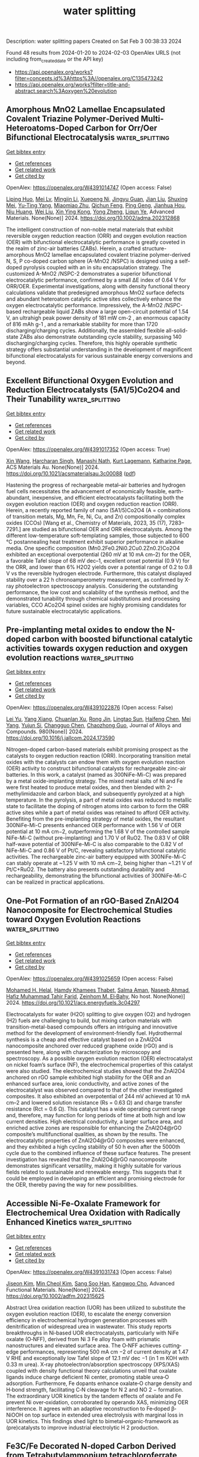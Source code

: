 #+filetags: water_splitting
#+TITLE: water splitting
Description: water splitting papers
Created on Sat Feb  3 00:38:33 2024

Found 48 results from 2024-01-20 to 2024-02-03
OpenAlex URLS (not including from_created_date or the API key)
- [[https://api.openalex.org/works?filter=concepts.id%3Ahttps%3A//openalex.org/C135473242]]
- [[https://api.openalex.org/works?filter=title-and-abstract.search%3Aoxygen%20evolution]]

** Amorphous MnO2 Lamellae Encapsulated Covalent Triazine Polymer‐Derived Multi‐Heteroatoms‐Doped Carbon for Orr/Oer Bifunctional Electrocatalysis  :water_splitting:
:PROPERTIES:
:ID: https://openalex.org/W4391014747
:TOPICS: Electrocatalysis for Energy Conversion, Aqueous Zinc-Ion Battery Technology, Electrochemical Reduction of CO2 to Fuels
:END:    
    
[[elisp:(doi-add-bibtex-entry "https://doi.org/10.1002/adma.202312868")][Get bibtex entry]] 

- [[elisp:(progn (xref--push-markers (current-buffer) (point)) (oa--referenced-works "https://openalex.org/W4391014747"))][Get references]]
- [[elisp:(progn (xref--push-markers (current-buffer) (point)) (oa--related-works "https://openalex.org/W4391014747"))][Get related work]]
- [[elisp:(progn (xref--push-markers (current-buffer) (point)) (oa--cited-by-works "https://openalex.org/W4391014747"))][Get cited by]]

OpenAlex: https://openalex.org/W4391014747 (Open access: False)
    
[[https://openalex.org/A5080719917][Liping Huo]], [[https://openalex.org/A5091573895][Mei Lv]], [[https://openalex.org/A5063869163][Mingjin Li]], [[https://openalex.org/A5020487385][Xuepeng Ni]], [[https://openalex.org/A5059733264][Jingyu Guan]], [[https://openalex.org/A5060165452][Jian Liu]], [[https://openalex.org/A5022593750][Shuxing Mei]], [[https://openalex.org/A5087133964][Yu‐Ting Yang]], [[https://openalex.org/A5023410444][Miaomiao Zhu]], [[https://openalex.org/A5020990336][Qichun Feng]], [[https://openalex.org/A5047932356][Ping Geng]], [[https://openalex.org/A5035209833][Jianhua Hou]], [[https://openalex.org/A5090524398][Niu Huang]], [[https://openalex.org/A5071037763][Wei Liu]], [[https://openalex.org/A5005904436][Xin Ying Kong]], [[https://openalex.org/A5088200752][Yong Zheng]], [[https://openalex.org/A5009243555][Liqun Ye]], Advanced Materials. None(None)] 2024. https://doi.org/10.1002/adma.202312868 
     
The intelligent construction of non-noble metal materials that exhibit reversible oxygen reduction reaction (ORR) and oxygen evolution reaction (OER) with bifunctional electrocatalytic performance is greatly coveted in the realm of zinc-air batteries (ZABs). Herein, a crafted structure-amorphous MnO2 lamellae encapsulated covalent triazine polymer-derived N, S, P co-doped carbon sphere (A-MnO2 /NSPC) is designed using a self-doped pyrolysis coupled with an in situ encapsulation strategy. The customized A-MnO2 /NSPC-2 demonstrates a superior bifunctional electrocatalytic performance, confirmed by a small ΔE index of 0.64 V for ORR/OER. Experimental investigations, along with density functional theory calculations validate that predesigned amorphous MnO2 surface defects and abundant heteroatom catalytic active sites collectively enhance the oxygen electrocatalytic performance. Impressively, the A-MnO2 /NSPC-based rechargeable liquid ZABs show a large open-circuit potential of 1.54 V, an ultrahigh peak power density of 181 mW cm-2 , an enormous capacity of 816 mAh g-1 , and a remarkable stability for more than 1720 discharging/charging cycles. Additionally, the assembled flexible all-solid-state ZABs also demonstrate outstanding cycle stability, surpassing 140 discharging/charging cycles. Therefore, this highly operable synthetic strategy offers substantial understanding in the development of magnificent bifunctional electrocatalysts for various sustainable energy conversions and beyond.    

    

** Excellent Bifunctional Oxygen Evolution and Reduction Electrocatalysts (5A1/5)Co2O4 and Their Tunability  :water_splitting:
:PROPERTIES:
:ID: https://openalex.org/W4391017352
:TOPICS: Electrocatalysis for Energy Conversion, Aqueous Zinc-Ion Battery Technology, Electrochemical Detection of Heavy Metal Ions
:END:    
    
[[elisp:(doi-add-bibtex-entry "https://doi.org/10.1021/acsmaterialsau.3c00088")][Get bibtex entry]] 

- [[elisp:(progn (xref--push-markers (current-buffer) (point)) (oa--referenced-works "https://openalex.org/W4391017352"))][Get references]]
- [[elisp:(progn (xref--push-markers (current-buffer) (point)) (oa--related-works "https://openalex.org/W4391017352"))][Get related work]]
- [[elisp:(progn (xref--push-markers (current-buffer) (point)) (oa--cited-by-works "https://openalex.org/W4391017352"))][Get cited by]]

OpenAlex: https://openalex.org/W4391017352 (Open access: True)
    
[[https://openalex.org/A5035370911][Xin Wang]], [[https://openalex.org/A5071503860][Harcharan Singh]], [[https://openalex.org/A5071642497][Manashi Nath]], [[https://openalex.org/A5093744834][Kurt Lagemann]], [[https://openalex.org/A5037999285][Katharine Page]], ACS Materials Au. None(None)] 2024. https://doi.org/10.1021/acsmaterialsau.3c00088  ([[https://pubs.acs.org/doi/pdf/10.1021/acsmaterialsau.3c00088][pdf]])
     
Hastening the progress of rechargeable metal–air batteries and hydrogen fuel cells necessitates the advancement of economically feasible, earth-abundant, inexpensive, and efficient electrocatalysts facilitating both the oxygen evolution reaction (OER) and oxygen reduction reaction (ORR). Herein, a recently reported family of nano (5A1/5)Co2O4 (A = combinations of transition metals, Mg, Mn, Fe, Ni, Cu, and Zn) compositionally complex oxides (CCOs) [Wang et al., Chemistry of Materials, 2023, 35 (17), 7283–7291.] are studied as bifunctional OER and ORR electrocatalysts. Among the different low-temperature soft-templating samples, those subjected to 600 °C postannealing heat treatment exhibit superior performance in alkaline media. One specific composition (Mn0.2Fe0.2Ni0.2Cu0.2Zn0.2)Co2O4 exhibited an exceptional overpotential (260 mV at 10 mA cm–2) for the OER, a favorable Tafel slope of 68 mV dec–1, excellent onset potential (0.9 V) for the ORR, and lower than 6% H2O2 yields over a potential range of 0.2 to 0.8 V vs the reversible hydrogen electrode. Furthermore, this catalyst displayed stability over a 22 h chronoamperometry measurement, as confirmed by X-ray photoelectron spectroscopy analysis. Considering the outstanding performance, the low cost and scalability of the synthesis method, and the demonstrated tunability through chemical substitutions and processing variables, CCO ACo2O4 spinel oxides are highly promising candidates for future sustainable electrocatalytic applications.    

    

** Pre-implanting metal oxides to endow the N-doped carbon with boosted bifunctional catalytic activities towards oxygen reduction and oxygen evolution reactions  :water_splitting:
:PROPERTIES:
:ID: https://openalex.org/W4391022876
:TOPICS: Electrocatalysis for Energy Conversion, Fuel Cell Membrane Technology, Electrochemical Detection of Heavy Metal Ions
:END:    
    
[[elisp:(doi-add-bibtex-entry "https://doi.org/10.1016/j.jallcom.2024.173590")][Get bibtex entry]] 

- [[elisp:(progn (xref--push-markers (current-buffer) (point)) (oa--referenced-works "https://openalex.org/W4391022876"))][Get references]]
- [[elisp:(progn (xref--push-markers (current-buffer) (point)) (oa--related-works "https://openalex.org/W4391022876"))][Get related work]]
- [[elisp:(progn (xref--push-markers (current-buffer) (point)) (oa--cited-by-works "https://openalex.org/W4391022876"))][Get cited by]]

OpenAlex: https://openalex.org/W4391022876 (Open access: False)
    
[[https://openalex.org/A5082944340][Lei Yu]], [[https://openalex.org/A5039420617][Yang Xiang]], [[https://openalex.org/A5081064590][Chuanlan Xu]], [[https://openalex.org/A5011802849][Rong Jin]], [[https://openalex.org/A5057116148][Lingtao Sun]], [[https://openalex.org/A5086992948][Haifeng Chen]], [[https://openalex.org/A5069984955][Mei Yang]], [[https://openalex.org/A5073410815][Yujun Si]], [[https://openalex.org/A5057741794][Changguo Chen]], [[https://openalex.org/A5020870418][Chaozhong Guo]], Journal of Alloys and Compounds. 980(None)] 2024. https://doi.org/10.1016/j.jallcom.2024.173590 
     
Nitrogen-doped carbon-based materials exhibit promising prospect as the catalysts to oxygen reduction reaction (ORR). Incorporating transition metal oxides with the catalysts can endow them with oxygen evolution reaction (OER) activity to construct bifunctional catalysts for rechargeable zinc-air batteries. In this work, a catalyst (named as 300NiFe-Mi-C) was prepared by a metal oxide-implanting strategy. The mixed metal salts of Ni and Fe were first heated to produce metal oxides, and then blended with 2-methylimidazole and carbon black, and subsequently pyrolyzed at a high temperature. In the pyrolysis, a part of metal oxides was reduced to metallic state to facilitate the doping of nitrogen atoms into carbon to form the ORR active sites while a part of metal oxides was retained to afford OER activity. Benefiting from the pre-implanting strategy of metal oxides, the resultant 300NiFe-Mi-C presents enhanced OER performance with 1.56 V of OER potential at 10 mA cm−2, outperforming the 1.68 V of the controlled sample NiFe-Mi-C (without pre-implanting) and 1.70 V of RuO2. The 0.83 V of ORR half-wave potential of 300NiFe-Mi-C is also comparable to the 0.82 V of NiFe-Mi-C and 0.86 V of Pt/C, revealing satisfactory bifunctional catalytic activities. The rechargeable zinc-air battery equipped with 300NiFe-Mi-C can stably operate at ~1.25 V with 10 mA cm−2, being higher than ~1.21 V of Pt/C+RuO2. The battery also presents outstanding durability and rechargeability, demonstrating the bifunctional activities of 300NiFe-Mi-C can be realized in practical applications.    

    

** One-Pot Formation of an rGO-Based ZnAl2O4 Nanocomposite for Electrochemical Studies toward Oxygen Evolution Reactions  :water_splitting:
:PROPERTIES:
:ID: https://openalex.org/W4391025659
:TOPICS: Electrocatalysis for Energy Conversion, Aqueous Zinc-Ion Battery Technology, Fuel Cell Membrane Technology
:END:    
    
[[elisp:(doi-add-bibtex-entry "https://doi.org/10.1021/acs.energyfuels.3c04297")][Get bibtex entry]] 

- [[elisp:(progn (xref--push-markers (current-buffer) (point)) (oa--referenced-works "https://openalex.org/W4391025659"))][Get references]]
- [[elisp:(progn (xref--push-markers (current-buffer) (point)) (oa--related-works "https://openalex.org/W4391025659"))][Get related work]]
- [[elisp:(progn (xref--push-markers (current-buffer) (point)) (oa--cited-by-works "https://openalex.org/W4391025659"))][Get cited by]]

OpenAlex: https://openalex.org/W4391025659 (Open access: False)
    
[[https://openalex.org/A5002469930][Mohamed H. Helal]], [[https://openalex.org/A5084459974][Hamdy Khamees Thabet]], [[https://openalex.org/A5083753418][Salma Aman]], [[https://openalex.org/A5048764625][Naseeb Ahmad]], [[https://openalex.org/A5001974005][Hafiz Muhammad Tahir Farid]], [[https://openalex.org/A5029616052][Zeinhom M. El‐Bahy]], No host. None(None)] 2024. https://doi.org/10.1021/acs.energyfuels.3c04297 
     
Electrocatalysts for water (H2O) splitting to give oxygen (O2) and hydrogen (H2) fuels are challenging to build, but mixing carbon materials with transition-metal-based compounds offers an intriguing and innovative method for the development of environment-friendly fuel. Hydrothermal synthesis is a cheap and effective catalyst based on a ZnAl2O4 nanocomposite anchored over reduced graphene oxide (rGO) and is presented here, along with characterization by microscopy and spectroscopy. As a possible oxygen evolution reaction (OER) electrocatalyst on nickel foam’s surface (NF), the electrochemical properties of this catalyst were also studied. The electrochemical studies showed that the ZnAl2O4 anchored on rGO sample exhibited high stability for the OER and an enhanced surface area, ionic conductivity, and active zones of the electrocatalyst was observed compared to that of the other investigated composites. It also exhibited an overpotential of 244 mV achieved at 10 mA cm–2 and lowered solution resistance (Rs = 0.63 Ω) and charge transfer resistance (Rct = 0.6 Ω). This catalyst has a wide operating current range and, therefore, may function for long periods of time at both high and low current densities. High electrical conductivity, a larger surface area, and enriched active zones are responsible for enhancing the ZnAl2O4@rGO composite’s multifunctional qualities, as shown by the results. The electrocatalytic properties of ZnAl2O4@rGO composites were enhanced, and they exhibited a high cycling stability of 50 h even after the 5000th cycle due to the combined influence of these surface features. The present investigation has revealed that the ZnAl2O4@rGO nanocomposite demonstrates significant versatility, making it highly suitable for various fields related to sustainable and renewable energy. This suggests that it could be employed in developing an efficient and promising electrode for the OER, thereby paving the way for new possibilities.    

    

** Accessible Ni‐Fe‐Oxalate Framework for Electrochemical Urea Oxidation with Radically Enhanced Kinetics  :water_splitting:
:PROPERTIES:
:ID: https://openalex.org/W4391031743
:TOPICS: Electrocatalysis for Energy Conversion, Aqueous Zinc-Ion Battery Technology, Photocatalytic Materials for Solar Energy Conversion
:END:    
    
[[elisp:(doi-add-bibtex-entry "https://doi.org/10.1002/adfm.202315625")][Get bibtex entry]] 

- [[elisp:(progn (xref--push-markers (current-buffer) (point)) (oa--referenced-works "https://openalex.org/W4391031743"))][Get references]]
- [[elisp:(progn (xref--push-markers (current-buffer) (point)) (oa--related-works "https://openalex.org/W4391031743"))][Get related work]]
- [[elisp:(progn (xref--push-markers (current-buffer) (point)) (oa--cited-by-works "https://openalex.org/W4391031743"))][Get cited by]]

OpenAlex: https://openalex.org/W4391031743 (Open access: False)
    
[[https://openalex.org/A5072751301][Jiseon Kim]], [[https://openalex.org/A5028095065][Min Cheol Kim]], [[https://openalex.org/A5067470445][Sang Soo Han]], [[https://openalex.org/A5033596181][Kangwoo Cho]], Advanced Functional Materials. None(None)] 2024. https://doi.org/10.1002/adfm.202315625 
     
Abstract Urea oxidation reaction (UOR) has been utilized to substitute the oxygen evolution reaction (OER), to escalate the energy conversion efficiency in electrochemical hydrogen generation processes with denitrification of widespread urea in wastewater. This study reports breakthroughs in Ni‐based UOR electrocatalysts, particularly with NiFe oxalate (O‐NFF), derived from Ni 3 Fe alloy foam with prismatic nanostructures and elevated surface area. The O‐NFF achieves cutting‐edge performances, representing 500 mA cm −2 of current density at 1.47 V RHE and exceptionally low Tafel slope of 12.1 mV dec −1 (in 1 m KOH with 0.33 m urea). X‐ray photoelectron/absorption spectroscopy (XPS/XAS) coupled with density functional theory calculations unveil that oxalate ligands induce charge deficient Ni center, promoting stable urea‐O adsorption. Furthermore, Fe dopants enhance oxalate‐O charge density and H‐bond strength, facilitating C‐N cleavage for N 2 and NO 2 − formation. The extraordinary UOR kinetics by the tandem effects of oxalate and Fe prevent Ni over‐oxidation, corroborated by operando XAS, minimizing OER interference. It agrees with an adaptive reconstruction to Fe‐doped β‐NiOOH on top surface in extended urea electrolysis with marginal loss in UOR kinetics. This findings shed light to bimetal‐organic‐framework as (pre)catalysts to improve industrial electrolytic H 2 production.    

    

** Fe3C/Fe Decorated N‐doped Carbon Derived from Tetrabutylammonium tetrachloroferrate Complex as Bifunctional Electrocatalysts for ORR, OER and Zn‐Air Batteries in Alkaline Medium  :water_splitting:
:PROPERTIES:
:ID: https://openalex.org/W4391035614
:TOPICS: Electrocatalysis for Energy Conversion, Fuel Cell Membrane Technology, Aqueous Zinc-Ion Battery Technology
:END:    
    
[[elisp:(doi-add-bibtex-entry "https://doi.org/10.1002/asia.202300933")][Get bibtex entry]] 

- [[elisp:(progn (xref--push-markers (current-buffer) (point)) (oa--referenced-works "https://openalex.org/W4391035614"))][Get references]]
- [[elisp:(progn (xref--push-markers (current-buffer) (point)) (oa--related-works "https://openalex.org/W4391035614"))][Get related work]]
- [[elisp:(progn (xref--push-markers (current-buffer) (point)) (oa--cited-by-works "https://openalex.org/W4391035614"))][Get cited by]]

OpenAlex: https://openalex.org/W4391035614 (Open access: False)
    
[[https://openalex.org/A5043561901][Debojit Ghosh]], [[https://openalex.org/A5072583471][Rumeli Banerjee]], [[https://openalex.org/A5047017381][Samanka Narayan Bhaduri]], [[https://openalex.org/A5073089043][Rupak Chatterjee]], [[https://openalex.org/A5007872973][Abhisek Brata Ghosh]], [[https://openalex.org/A5064559604][Samarpita Das]], [[https://openalex.org/A5092784947][Indrani Pramanick]], [[https://openalex.org/A5043502752][Asim Bhaumik]], [[https://openalex.org/A5076909165][Papu Biswas]], No host. None(None)] 2024. https://doi.org/10.1002/asia.202300933 
     
The emergence of non-precious metal-based robust and economic bifunctional oxygen electrocatalysts for both oxygen reduction reaction (ORR) and oxygen evolution reaction (OER) is crucial for the rational design of commercial rechargeable Zn-air batteries (RZAB) with safe energy conversion and storage systems. Herein, a facile strategy to fabricate a cost-efficient, bifunctional oxygen electrocatalyst Fe3C/Fe decorated N doped carbon (FeC-700) with a unique structure has been developed by carbonization of a single source precursor, tetrabutylammonium tetrachloroferrate(III) complex. The ORR and OER activity revealed excellent performance (ΔE = 0.77 V) of the FeC-700 electrocatalyst, comparable to commercial Pt/C and RuO2, respectively. The designed temperature-tuneable structure provided sufficiently accessible active sites for the continuous passage of electrons by shortening the mass transfer pathway, leading to extremely durable electrocatalysts with high ECSA and amazing charge transfer performance. Remarkably, the assembled Zn-air batteries with the FeC-700 catalyst as the bifunctional air electrode delivers gratifying charging-discharging ability with an impressive power density of 134 mW cm-2 with a long lifespan, demonstrating prodigious possibilities for practical application.    

    

** Pulse electrodeposition synthesis of Ti/PbO2-IrO2 nano-composite electrode to restrict the OER in the zinc electrowinning  :water_splitting:
:PROPERTIES:
:ID: https://openalex.org/W4391035928
:TOPICS: Electrocatalysis for Energy Conversion, Aqueous Zinc-Ion Battery Technology, Conducting Polymer Research
:END:    
    
[[elisp:(doi-add-bibtex-entry "https://doi.org/10.1016/j.jece.2024.111985")][Get bibtex entry]] 

- [[elisp:(progn (xref--push-markers (current-buffer) (point)) (oa--referenced-works "https://openalex.org/W4391035928"))][Get references]]
- [[elisp:(progn (xref--push-markers (current-buffer) (point)) (oa--related-works "https://openalex.org/W4391035928"))][Get related work]]
- [[elisp:(progn (xref--push-markers (current-buffer) (point)) (oa--cited-by-works "https://openalex.org/W4391035928"))][Get cited by]]

OpenAlex: https://openalex.org/W4391035928 (Open access: False)
    
[[https://openalex.org/A5037806350][Fateme Hakimi]], [[https://openalex.org/A5063550410][Masoumeh Ghalkhani]], [[https://openalex.org/A5035000524][Fereshteh Rashchi]], [[https://openalex.org/A5017505164][Abolghasem Dolati]], Journal of Environmental Chemical Engineering. 12(2)] 2024. https://doi.org/10.1016/j.jece.2024.111985 
     
Pulsed and constant direct current electrodepositions were applied to synthesize PbO2-IrO2 nano-composites on Ti substrate. By compositing PbO2 with nano-sized IrO2 particles, a suitable anode was prepared for zinc electrowinning that decreases the electrocatalytic activity for oxygen evolution reaction overpotential (OER) while increasing the electrochemical active surface area and the electrocatalytic activity for OER. To provide PbO2-IrO2 nano-composites on Ti substrate with Sb2O3 interlayer, current density, temperature, and time of anodization are optimized using the one-at-the-time method. The optimal condition for the anode involves a DC time of 1 hour, incorporating 2 g L-1 of IrO2 nanoparticles, maintaining a current density of 50 mA/cm2 for the DC mode, and setting the pulse off-time (toff) to 770 ms. Based on the electrochemical evaluations in a simulated zinc electrowinning electrolyte, the effect of IrO2 nanoparticles on the catalytic activity of Ti/β-PbO2 anode for OER was determined. Anodic polarization curves showed that the OER overpotential of PbO2-IrO2 micro-composite and PbO2-IrO2 nano-composites at a current density of 10 mA cm-2 decreased to 0.471 V, respectively, compared to 0.711 V for pure PbO2. The Nyquist plots in the OER zone confirm that the PbO2-IrO2 nano-composite anode exhibits the lowest Rct 2.79 Ω compared to 6.0 Ω and 9.46 Ω for PbO2-IrO2 micro-composite and pure PbO2, which can be attributed to the presence of electro-catalytic IrO2 nanoparticles.    

    

** Ce-4f as an Electron-Modulation Reservoir Weakening Fe-O Bond to Induce Iron Vacancies in Cefevni Hydroxide for Enhancing Oxygen Evolution Reaction  :water_splitting:
:PROPERTIES:
:ID: https://openalex.org/W4391036096
:TOPICS: Electrocatalysis for Energy Conversion, Catalytic Nanomaterials, Fuel Cell Membrane Technology
:END:    
    
[[elisp:(doi-add-bibtex-entry "https://doi.org/10.2139/ssrn.4699906")][Get bibtex entry]] 

- [[elisp:(progn (xref--push-markers (current-buffer) (point)) (oa--referenced-works "https://openalex.org/W4391036096"))][Get references]]
- [[elisp:(progn (xref--push-markers (current-buffer) (point)) (oa--related-works "https://openalex.org/W4391036096"))][Get related work]]
- [[elisp:(progn (xref--push-markers (current-buffer) (point)) (oa--cited-by-works "https://openalex.org/W4391036096"))][Get cited by]]

OpenAlex: https://openalex.org/W4391036096 (Open access: False)
    
[[https://openalex.org/A5051645819][Le Gao]], [[https://openalex.org/A5090656500][Yue Yao]], [[https://openalex.org/A5061402622][Yun Chen]], [[https://openalex.org/A5088401238][Jiajun Huang]], [[https://openalex.org/A5057359491][Y. Ma]], [[https://openalex.org/A5045712324][Wenbin Chen]], [[https://openalex.org/A5029474718][Huan Li]], [[https://openalex.org/A5015834487][Yu Wang]], [[https://openalex.org/A5030624915][Lishan Jia]], No host. None(None)] 2024. https://doi.org/10.2139/ssrn.4699906 
     
Designing novel rare earth-transition metal composites is frontier electrocatalyst research. However, rare earths modulating the electronic structure of the transition metal with the aim of inducing vacancy defects to enhance the electrochemical performance has rarely been reported. Herein, the mechanism of Ce-4f electron-modulation reservoir induced weakening of Fe-O bond to modulate the electronic structure in CeFevNi hydroxide to improve oxygen evolution reaction (OER) performance has been systematically investigated. Theoretical calculations and characterization results demonstrate that the Ce-4f orbitals, working as an electron-modulation reservoir, play a crucial role in not only retaining or donating electrons, but also in modulating the electronic structure of the material. Furthermore, Ce-4f bands optimize the Fe lower Hubbard bands (LHB) and O-2p bands, resulting in the weakening of the Fe-O bond to form cationic vacancies for upshifting the d-band center of the active site Ni, which favors the reaction energy barrier of the oxygen intermediate for OER. The synthesized catalyst exhibited a low overpotential of 201 mV at 10 mA cm-2 and demonstrated a lifetime of more than 200 hours at 100 mA cm-2 under alkaline conditions. This work serves as a proof-of-concept for the application of the mechanism of rare earth-induced transition metal vacancy defects, which can provide a generalized guideline for the design and development of novel highly efficient catalysts.    

    

** Laser assisted oxygen vacancy engineering on Fe doped CoO nanoparticles for oxygen evolution at large current density  :water_splitting:
:PROPERTIES:
:ID: https://openalex.org/W4391037653
:TOPICS: Electrocatalysis for Energy Conversion, Memristive Devices for Neuromorphic Computing, Electrochemical Detection of Heavy Metal Ions
:END:    
    
[[elisp:(doi-add-bibtex-entry "https://doi.org/10.1016/j.electacta.2024.143841")][Get bibtex entry]] 

- [[elisp:(progn (xref--push-markers (current-buffer) (point)) (oa--referenced-works "https://openalex.org/W4391037653"))][Get references]]
- [[elisp:(progn (xref--push-markers (current-buffer) (point)) (oa--related-works "https://openalex.org/W4391037653"))][Get related work]]
- [[elisp:(progn (xref--push-markers (current-buffer) (point)) (oa--cited-by-works "https://openalex.org/W4391037653"))][Get cited by]]

OpenAlex: https://openalex.org/W4391037653 (Open access: False)
    
[[https://openalex.org/A5005245760][Min Zhu]], [[https://openalex.org/A5072946813][Zong‐Qiang Sheng]], [[https://openalex.org/A5019261932][Zhifen Fu]], [[https://openalex.org/A5075847376][Yang Li]], [[https://openalex.org/A5001017073][Juan Gao]], [[https://openalex.org/A5089966579][Chao Zhang]], Electrochimica Acta. None(None)] 2024. https://doi.org/10.1016/j.electacta.2024.143841 
     
Exploring cost-effective non-noble metal-based catalysts with high activity and stability is of great significance for energy conversion and storage involving oxygen evolution reaction (OER). Here, we employed a laser irradiation technique to synthesis Fe doped CoO nanoparticles with ultrafine size (≈ 5.4 nm) and abundant oxygen vacancies (Fe-Ov-CoO). The ultrafine size of Fe-Ov-CoO nanoparticles provides more active sites to be exposed. Fe doping and oxygen vacancy promote the intrinsic activity and electron transfer rates of Fe-Ov-CoO, giving rise to high activity and stability catalyst for OER. Fe-Ov-CoO delivers a large current density of 1000 mA cm−2 at an overpotential of 548 mV, which is much better than commercial RuO2. Moreover, Fe-Ov-CoO presents a remarkable long-term stability with negligible degeneration at a high current density of 500 mA cm−2 for 120 h. This work provides a new route to develop OER electrocatalyst with high activity and stability.    

    

** Evolution of Grain Boundaries Promoted Hydrogen Production for Industrial‐Grade Current Density  :water_splitting:
:PROPERTIES:
:ID: https://openalex.org/W4391042365
:TOPICS: Electrocatalysis for Energy Conversion, Fuel Cell Membrane Technology, Desulfurization Technologies for Fuels
:END:    
    
[[elisp:(doi-add-bibtex-entry "https://doi.org/10.1002/adma.202313156")][Get bibtex entry]] 

- [[elisp:(progn (xref--push-markers (current-buffer) (point)) (oa--referenced-works "https://openalex.org/W4391042365"))][Get references]]
- [[elisp:(progn (xref--push-markers (current-buffer) (point)) (oa--related-works "https://openalex.org/W4391042365"))][Get related work]]
- [[elisp:(progn (xref--push-markers (current-buffer) (point)) (oa--cited-by-works "https://openalex.org/W4391042365"))][Get cited by]]

OpenAlex: https://openalex.org/W4391042365 (Open access: False)
    
[[https://openalex.org/A5063705533][Yu Cheng]], [[https://openalex.org/A5025015767][Huanyu Chen]], [[https://openalex.org/A5085185712][Lifang Zhang]], [[https://openalex.org/A5011837783][Xinnan Xu]], [[https://openalex.org/A5075680933][Haobo Cheng]], [[https://openalex.org/A5009136959][Chenglin Yan]], [[https://openalex.org/A5009208811][Tao Qian]], Advanced Materials. None(None)] 2024. https://doi.org/10.1002/adma.202313156 
     
The development of efficient and durable high-current-density hydrogen production electrocatalysts is crucial for the large-scale production of green hydrogen and the early realization of hydrogen economic blueprint. Herein, we have successfully driven the evolution of grain boundaries through Cu-mediated NiMo bimetallic oxides (MCu-BNiMo), which leading to the high efficiency of electrocatalyst for hydrogen evolution process (HER) in industrial-grade current density. The optimal MCu0.10 -BNiMo demonstrated ultrahigh current density (> 2 A cm-2 ) at a smaller overpotential in 1 M KOH (572 mV), than that of BNiMo, which does not have lattice strain. Experimental and theoretical calculations revealed that MCu0.10 -BNiMo with optimal lattice strain generated more electrophilic Mo sites with partial oxidation owing to accelerated charge transfer from Cu to Mo, which lowers the energy barriers for H* adsorption. These synergistic effects led to the enhanced HER performance of MCu0.10 -BNiMo. More importantly, industrial application of MCu0.10 -BNiMo operated in alkaline electrolytic cell was also determined, with its current density reached 0.5 A cm-2 at 2.12 V and 0.1 A cm-2 at 1.79 V, which is nearly five-fold that of the state-of-the-art HER electrocatalyst Pt/C. Our strategy provides valuable insights for achieving industrial-scale hydrogen production through a highly efficient HER electrocatalyst. This article is protected by copyright. All rights reserved.    

    

** Morphology Engineering of Self-Assembled Porous Bimetallic Ptco Alloy Nanofoams as Efficient Multifunctional Electrocatalysts for Oxygen Reduction and Alcohol Oxidation  :water_splitting:
:PROPERTIES:
:ID: https://openalex.org/W4391042860
:TOPICS: Electrocatalysis for Energy Conversion, Fuel Cell Membrane Technology, Catalytic Nanomaterials
:END:    
    
[[elisp:(doi-add-bibtex-entry "https://doi.org/10.2139/ssrn.4700801")][Get bibtex entry]] 

- [[elisp:(progn (xref--push-markers (current-buffer) (point)) (oa--referenced-works "https://openalex.org/W4391042860"))][Get references]]
- [[elisp:(progn (xref--push-markers (current-buffer) (point)) (oa--related-works "https://openalex.org/W4391042860"))][Get related work]]
- [[elisp:(progn (xref--push-markers (current-buffer) (point)) (oa--cited-by-works "https://openalex.org/W4391042860"))][Get cited by]]

OpenAlex: https://openalex.org/W4391042860 (Open access: False)
    
[[https://openalex.org/A5002603990][Meida Chen]], [[https://openalex.org/A5055509222][Liuxuan Luo]], [[https://openalex.org/A5075979734][Chong Wu]], [[https://openalex.org/A5068952541][Qingmei Wang]], No host. None(None)] 2024. https://doi.org/10.2139/ssrn.4700801 
     
The exploration of high properties of electrocatalysts is imperative for the commercialization application of fuel cells. The catalytic activity and stability of Pt-based catalysts can be effectively enhanced by rationally designing their morphology and composition. Here, we synthesized self-assembled PtCo alloy nanofoams (ANs) catalysts with controllable surface composition and porous network. The experimental results show that prepared PtxCo1-ANs catalysts display excellent electrochemical performance in oxygen reduction reaction (ORR), methanol oxidation reaction (MOR) and ethanol oxidation reaction (EOR). Interestingly, the mass activities of Pt2Co1-ANs with optimized surface composition for ORR, MOR, and EOR are 6.41, 6.64, and 7.71-fold higher than commercial Pt/C catalysts, respectively. Meantime, it also maintains high electrocatalytic durability in ORR, MOR, and EOR. Such results ascribe to the modified surface composition, optimized electronic structure, and porous interconnected nanofoam structure. These findings are insight of designing highly active and durable multifunctional electrocatalysts with controllable shapes and composition    

    

** Bi-Doped Nico2o4 Catalyst for Electrocatalysis Glucose Oxidation Accompanied Hydrogen Generation  :water_splitting:
:PROPERTIES:
:ID: https://openalex.org/W4391042964
:TOPICS: Electrocatalysis for Energy Conversion, Aqueous Zinc-Ion Battery Technology, Electrochemical Detection of Heavy Metal Ions
:END:    
    
[[elisp:(doi-add-bibtex-entry "https://doi.org/10.2139/ssrn.4700856")][Get bibtex entry]] 

- [[elisp:(progn (xref--push-markers (current-buffer) (point)) (oa--referenced-works "https://openalex.org/W4391042964"))][Get references]]
- [[elisp:(progn (xref--push-markers (current-buffer) (point)) (oa--related-works "https://openalex.org/W4391042964"))][Get related work]]
- [[elisp:(progn (xref--push-markers (current-buffer) (point)) (oa--cited-by-works "https://openalex.org/W4391042964"))][Get cited by]]

OpenAlex: https://openalex.org/W4391042964 (Open access: False)
    
[[https://openalex.org/A5074842909][Yu Xiong]], [[https://openalex.org/A5066852254][Fengchao Sun]], [[https://openalex.org/A5038669372][Liangbing Huang]], No host. None(None)] 2024. https://doi.org/10.2139/ssrn.4700856 
     
The slow dynamics of oxygen evolution reaction and the use of the proton exchange membrane have been troubling the hydrogen production from electrolytic water splitting. Reducing the electrolytic voltage and avoiding the utilization of proton exchange membranes are crucial targets for electrolytic hydrogen evolution. Bi doped NiCo2O4 catalyst is prepared and applied in electrocatalysis glucose oxidation coupled hydrogen generation. Structural characterizations confirm the successful preparation of NiCo2O4 and the existence of Bi. Bi leads to the electrons transfer from Co to Ni, increasing the content of Co3+, and lowers the oxidation potential of Co and Ni. Electrochemical experiments indicate that NiCo2O4-Bi has good electrocatalytic activity and stability toward electrochemical glucose oxidation, with a potential of 1.13 V vs. RHE at 10 mA cm-2 current density. The asymmetric electrolysis of two electrodes requires just 1.26 V to achieve a 10 mA cm-2 current density. The design of NiCo2O4-Bi is an exploration for electrocatalytic glucose oxidation coupled hydrogen production with low voltage and no proton exchange membrane.    

    

** Enhancing the stability of NiFe-layered double hydroxide nanosheet array for alkaline seawater oxidation by Ce doping  :water_splitting:
:PROPERTIES:
:ID: https://openalex.org/W4391043029
:TOPICS: Electrocatalysis for Energy Conversion, Aqueous Zinc-Ion Battery Technology, Photocatalytic Materials for Solar Energy Conversion
:END:    
    
[[elisp:(doi-add-bibtex-entry "https://doi.org/10.1016/j.jechem.2024.01.011")][Get bibtex entry]] 

- [[elisp:(progn (xref--push-markers (current-buffer) (point)) (oa--referenced-works "https://openalex.org/W4391043029"))][Get references]]
- [[elisp:(progn (xref--push-markers (current-buffer) (point)) (oa--related-works "https://openalex.org/W4391043029"))][Get related work]]
- [[elisp:(progn (xref--push-markers (current-buffer) (point)) (oa--cited-by-works "https://openalex.org/W4391043029"))][Get cited by]]

OpenAlex: https://openalex.org/W4391043029 (Open access: False)
    
[[https://openalex.org/A5084708809][Yongchao Yao]], [[https://openalex.org/A5086150710][Shengjun Sun]], [[https://openalex.org/A5003759585][Hui Zhang]], [[https://openalex.org/A5084960189][Zixiao Li]], [[https://openalex.org/A5043019150][Chaoxin Yang]], [[https://openalex.org/A5074106302][Zhengwei Cai]], [[https://openalex.org/A5027180761][Xun He]], [[https://openalex.org/A5065792572][Kai Dong]], [[https://openalex.org/A5062916226][Yonglan Luo]], [[https://openalex.org/A5084034088][Yan Wang]], [[https://openalex.org/A5032191049][Yuchun Ren]], [[https://openalex.org/A5003055293][Qian Liu]], [[https://openalex.org/A5042148629][Dongdong Zheng]], [[https://openalex.org/A5088189891][Wei Zhuang]], [[https://openalex.org/A5090789682][Bo Tang]], [[https://openalex.org/A5073001285][Xuping Sun]], [[https://openalex.org/A5016591821][Walter Hu]], Journal of Energy Chemistry. None(None)] 2024. https://doi.org/10.1016/j.jechem.2024.01.011 
     
Electrocatalytic hydrogen production from seawater holds enormous promise for clean energy generation. Nevertheless, the direct electrolysis of seawater encounters significant challenges due to poor anodic stability caused by detrimental chlorine chemistry. Herein, we present our recent discovery that the incorporation of Ce into NiFe layered double hydroxide nanosheet array on Ni foam (Ce-NiFe LDH/NF) emerges as a robust electrocatalyst for seawater oxidation. During the seawater oxidation process, CeO2 is generated, effectively repelling Cl− and inhibiting the formation of ClO−, resulting in a notable enhancement in the oxidation activity and stability of alkaline seawater. The prepared Ce-NiFe LDH/NF requires only overpotential of 390 mV to achieve the current density of 1 A cm−2, while maintaining long-term stability for 500 h, outperforming the performance of NiFe LDH/NF (430 mV, 150 h) by a significant margin. This study highlights the effectiveness of a Ce-doping strategy in augmenting the activity and stability of materials based on NiFe LDH in seawater electrolysis for oxygen evolution.    

    

** Faradically Dominant Pseudocapacitive Manganese Cobalt Oxide Electrode Materials for Hybrid Supercapacitors and Electrochemical Water Splitting  :water_splitting:
:PROPERTIES:
:ID: https://openalex.org/W4391044383
:TOPICS: Materials for Electrochemical Supercapacitors, Electrocatalysis for Energy Conversion, Aqueous Zinc-Ion Battery Technology
:END:    
    
[[elisp:(doi-add-bibtex-entry "https://doi.org/10.1021/acs.energyfuels.3c03444")][Get bibtex entry]] 

- [[elisp:(progn (xref--push-markers (current-buffer) (point)) (oa--referenced-works "https://openalex.org/W4391044383"))][Get references]]
- [[elisp:(progn (xref--push-markers (current-buffer) (point)) (oa--related-works "https://openalex.org/W4391044383"))][Get related work]]
- [[elisp:(progn (xref--push-markers (current-buffer) (point)) (oa--cited-by-works "https://openalex.org/W4391044383"))][Get cited by]]

OpenAlex: https://openalex.org/W4391044383 (Open access: False)
    
[[https://openalex.org/A5015504249][Muhammad Zahir Iqbal]], [[https://openalex.org/A5050774711][Misbah Shaheen]], [[https://openalex.org/A5003012034][Umair Aftab]], [[https://openalex.org/A5084172156][Zubair Ahmad]], [[https://openalex.org/A5017619505][Muhammad Yameen Solangi]], [[https://openalex.org/A5039369854][Muhammad Ishaque Abro]], [[https://openalex.org/A5056919969][Saikh Mohammad Wabaidur]], No host. None(None)] 2024. https://doi.org/10.1021/acs.energyfuels.3c03444 
     
Owing to their potential usage and great electrochemical performance, transition metal oxides (TMOs) are attracting enormous interest to be scrutinized for the energy-storage and conversion domain. Our work describes the electrochemical response of spinel transition metal oxides (Co3O4 and MnCo2O4) for electrochemical water splitting (oxidation evolution reaction (OER)) and hybrid energy-storage devices. After a comprehensive study of the structure and morphology, the synthesized materials were initially evaluated for the OER performance. Mn-doped Co3O4 performed better for OER due to the inclusion of Mn ions in the spinel structure. For the OER activity, the fabricated electrode showed an overpotential of 311 mV and a Tafel slope of 71 mV/dec upon obtaining the good performance of Mn-doped Co3O4 for OER; it was further utilized for energy-storage application by fabricating its hybrid supercapacitor device with activated carbon. The hybrid supercapacitor showed a better energy (36 W h/kg) and power density (4274 W/kg) relatively. Moreover, the semiempirical approach was adapted to further elaborate the experimental results obtained. The significant response of the developed electrodes enhances their potential for future energy-storage and conversion applications.    

    

** Strongly Coupled Heterostructured CoP/MoO2 as an Advanced Electrocatalyst for Urea-Assisted Water Electrolysis  :water_splitting:
:PROPERTIES:
:ID: https://openalex.org/W4391044400
:TOPICS: Electrocatalysis for Energy Conversion, Photocatalytic Materials for Solar Energy Conversion, Aqueous Zinc-Ion Battery Technology
:END:    
    
[[elisp:(doi-add-bibtex-entry "https://doi.org/10.1021/acs.inorgchem.3c04342")][Get bibtex entry]] 

- [[elisp:(progn (xref--push-markers (current-buffer) (point)) (oa--referenced-works "https://openalex.org/W4391044400"))][Get references]]
- [[elisp:(progn (xref--push-markers (current-buffer) (point)) (oa--related-works "https://openalex.org/W4391044400"))][Get related work]]
- [[elisp:(progn (xref--push-markers (current-buffer) (point)) (oa--cited-by-works "https://openalex.org/W4391044400"))][Get cited by]]

OpenAlex: https://openalex.org/W4391044400 (Open access: False)
    
[[https://openalex.org/A5002591086][Zhiwei Liu]], [[https://openalex.org/A5027671620][Zhenjiang Lu]], [[https://openalex.org/A5085766817][Yali Cao]], [[https://openalex.org/A5001935045][Jing Xie]], [[https://openalex.org/A5038813516][Jindou Hu]], [[https://openalex.org/A5037071098][Aize Hao]], Inorganic Chemistry. None(None)] 2024. https://doi.org/10.1021/acs.inorgchem.3c04342 
     
Developing low-cost electrocatalysts with excellent activity and durability in urea-assisted water splitting is urgently needed in order to achieve sustainable hydrogen production. Herein, we in situ synthesized a robust coupled heterostructured electrocatalyst (CoP/MoO2) on a nickel foam (NF) substrate and explored its electrocatalytic performances in the hydrogen evolution reaction (HER), oxygen evolution reaction (OER), and urea oxidation reaction (UOR). The overpotential of CoP/MoO2/NF is found to be only 11 mV at 10 mA cm–2 during the HER process, which is significantly lower than that of commercial Pt/C. Meanwhile, the UOR catalytic performance of CoP/MoO2/NF indicates fast reaction kinetics, along with a considerable low driving potential (1.26 V) compared to that of the OER (1.51 V). In situ and ex situ techniques demonstrate that these excellent electrocatalytic properties are mainly ascribed to the effective synergistic coupled effect and strong electronic interactions between single-component CoP and MoO2, which can tune electronic states of Co and Mo, expose more active sites, enhance intrinsic catalytic activity, and accelerate charge transfer. Moreover, when used in electrochemical overall water splitting and urea-assisted water electrolysis, CoP/MoO2/NF can reach a current density of 10 mA cm–2 at only 1.46 and 1.32 V. This outperforms Pt/C||RuO2 and numerous nonprecious metal electrocatalysts and maintains a stable long-term electrolytic operation for 84 h. This work provides a promising pathway for the development of efficient catalysts during urea-assisted water electrolysis for hydrogen production.    

    

** Niche partitioning in a cyanobacterium through divergence of its novel chlorophylld-based light-harvesting system  :water_splitting:
:PROPERTIES:
:ID: https://openalex.org/W4391044416
:TOPICS: Molecular Mechanisms of Photosynthesis and Photoprotection, Microalgae as a Source for Biofuels Production, Marine Biogeochemistry and Ecosystem Dynamics
:END:    
    
[[elisp:(doi-add-bibtex-entry "https://doi.org/10.1101/2024.01.17.576076")][Get bibtex entry]] 

- [[elisp:(progn (xref--push-markers (current-buffer) (point)) (oa--referenced-works "https://openalex.org/W4391044416"))][Get references]]
- [[elisp:(progn (xref--push-markers (current-buffer) (point)) (oa--related-works "https://openalex.org/W4391044416"))][Get related work]]
- [[elisp:(progn (xref--push-markers (current-buffer) (point)) (oa--cited-by-works "https://openalex.org/W4391044416"))][Get cited by]]

OpenAlex: https://openalex.org/W4391044416 (Open access: True)
    
[[https://openalex.org/A5073503663][Nikea Ulrich]], [[https://openalex.org/A5002723401][Gaozhong Shen]], [[https://openalex.org/A5037102708][Donald A. Bryant]], [[https://openalex.org/A5076567607][Scott R. Miller]], No host. None(None)] 2024. https://doi.org/10.1101/2024.01.17.576076  ([[https://www.biorxiv.org/content/biorxiv/early/2024/01/20/2024.01.17.576076.full.pdf][pdf]])
     
The evolution of novel traits can have important consequences for biological diversification. New ecological opportunities provided by a novel trait can trigger subsequent trait modification or niche partitioning; however, the underlying mechanisms of novel trait diversification are still poorly understood. Here, we report that the innovation of a new chlorophyll (Chl) pigment, Chl d , by the cyanobacterium Acaryochloris marina was followed by the functional divergence of its light-harvesting complex. We identified three major photosynthetic spectral types based on Chl fluorescence properties for A. marina laboratory strains, with shorter and longer wavelength types more recently derived from an ancestral intermediate phenotype. Members of the different spectral types exhibited extensive variation in the Chl-binding proteins as well as the Chl energy levels of their photosynthetic complexes. This spectral type divergence is associated with differences in the wavelength dependence of both growth rate and photosynthetic oxygen evolution. We conclude that the divergence of the light-harvesting apparatus has consequently impacted A. marina ecological diversification through specialization on different far-red photons for photosynthesis.    

    

** P-doped Fe-N-C catalysts as advanced bifunctional electrocatalyst for ORR, OER and Zn-air batteries  :water_splitting:
:PROPERTIES:
:ID: https://openalex.org/W4391046242
:TOPICS: Electrocatalysis for Energy Conversion, Fuel Cell Membrane Technology, Aqueous Zinc-Ion Battery Technology
:END:    
    
[[elisp:(doi-add-bibtex-entry "https://doi.org/10.1016/j.matlet.2024.135976")][Get bibtex entry]] 

- [[elisp:(progn (xref--push-markers (current-buffer) (point)) (oa--referenced-works "https://openalex.org/W4391046242"))][Get references]]
- [[elisp:(progn (xref--push-markers (current-buffer) (point)) (oa--related-works "https://openalex.org/W4391046242"))][Get related work]]
- [[elisp:(progn (xref--push-markers (current-buffer) (point)) (oa--cited-by-works "https://openalex.org/W4391046242"))][Get cited by]]

OpenAlex: https://openalex.org/W4391046242 (Open access: False)
    
[[https://openalex.org/A5075131773][Weifeng Huang]], [[https://openalex.org/A5001294492][Hai Bai]], [[https://openalex.org/A5024205441][Guozhong Su]], [[https://openalex.org/A5000791353][Haili Mao]], [[https://openalex.org/A5041980047][Jiefei Li]], Materials Letters. None(None)] 2024. https://doi.org/10.1016/j.matlet.2024.135976 
     
Developing highly active bifunctional electrocatalysts for the oxygen reduction reaction (ORR) and oxygen evolution reaction (OER) is of great significance in the field of energy conversion and energy storage. Currently, the Fe-N-C catalyst has emerged as an ideal material to replace platinum-based catalysts for ORR. However, its OER performance falls short of meeting the requirements. In this study, we prepared a P-doped Fe-N-C catalyst through a simple phosphating process. This catalyst retains excellent ORR performance (half-wave potential of 0.851 V), significantly improves OER performance (overpotential of 396 mV at 20 mA cm−2), and exhibits favorable performance in zinc-air batteries (peak power density of 158.1 mW cm−2). These findings present a new avenue for the further applications of Fe-N-C catalysts.    

    

** Nitrogen and Sulfur Co‐Doped Carbon‐Coated Ni3S2/MoO2 Nanowires as Bifunctional Catalysts for Alkaline Seawater Electrolysis  :water_splitting:
:PROPERTIES:
:ID: https://openalex.org/W4391050864
:TOPICS: Electrocatalysis for Energy Conversion, Fuel Cell Membrane Technology, Aqueous Zinc-Ion Battery Technology
:END:    
    
[[elisp:(doi-add-bibtex-entry "https://doi.org/10.1002/smll.202309655")][Get bibtex entry]] 

- [[elisp:(progn (xref--push-markers (current-buffer) (point)) (oa--referenced-works "https://openalex.org/W4391050864"))][Get references]]
- [[elisp:(progn (xref--push-markers (current-buffer) (point)) (oa--related-works "https://openalex.org/W4391050864"))][Get related work]]
- [[elisp:(progn (xref--push-markers (current-buffer) (point)) (oa--cited-by-works "https://openalex.org/W4391050864"))][Get cited by]]

OpenAlex: https://openalex.org/W4391050864 (Open access: False)
    
[[https://openalex.org/A5045874509][Xiaocheng Fan]], [[https://openalex.org/A5023494462][Bei Li]], [[https://openalex.org/A5084212238][Chunling Zhu]], [[https://openalex.org/A5063257047][Feng Yan]], [[https://openalex.org/A5005742457][Xitian Zhang]], [[https://openalex.org/A5049399769][Yujin Chen]], Small. None(None)] 2024. https://doi.org/10.1002/smll.202309655 
     
Abstract Bifunctional catalysts have inherent advantages in simplifying electrolysis devices and reducing electrolysis costs. Developing efficient and stable bifunctional catalysts is of great significance for industrial hydrogen production. Herein, a bifunctional catalyst, composed of nitrogen and sulfur co‐doped carbon‐coated trinickel disulfide (Ni 3 S 2 )/molybdenum dioxide (MoO 2 ) nanowires (NiMoS@NSC NWs), is developed for seawater electrolysis. The designed NiMoS@NSC exhibited high activity in alkaline electrolyte with only 52 and 191 mV overpotential to attain 10 mA cm −2 for hydrogen evolution reaction (HER) and oxygen evolution reaction (OER), respectively. Significantly, the electrolyzer (NiMoS@NSC||NiMoS@NSC) based on this bifunctional catalyst drove 100 mA cm −2 at only 1.71 V along with a robust stability over 100 h in alkaline seawater, which is superior to a platinum/nickel‐iron layered double hydroxide couple (Pt||NiFe LDH). Theoretical calculations indicated that interfacial interactions between Ni 3 S 2 and MoO 2 rearranged the charge at interfaces and endowed Mo sites at the interfaces with Pt‐like HER activity, while Ni sites on Ni 3 S 2 surfaces at non‐interfaces are the active centers for OER. Meanwhile, theoretical calculations and experimental results also demonstrated that interfacial interactions improved the electrical conductivity, boosting reaction kinetics for both HER and OER. This study presented a novel insight into the design of high‐performance bifunctional electrocatalysts for seawater splitting.    

    

** Optimization of Interfacial OH− Accessibility by Constructing a Delayed–Release Membrane Electrode for Ampere–Level Hydrogen Production  :water_splitting:
:PROPERTIES:
:ID: https://openalex.org/W4391052873
:TOPICS: Electrocatalysis for Energy Conversion, Aqueous Zinc-Ion Battery Technology, Fuel Cell Membrane Technology
:END:    
    
[[elisp:(doi-add-bibtex-entry "https://doi.org/10.1002/adfm.202313233")][Get bibtex entry]] 

- [[elisp:(progn (xref--push-markers (current-buffer) (point)) (oa--referenced-works "https://openalex.org/W4391052873"))][Get references]]
- [[elisp:(progn (xref--push-markers (current-buffer) (point)) (oa--related-works "https://openalex.org/W4391052873"))][Get related work]]
- [[elisp:(progn (xref--push-markers (current-buffer) (point)) (oa--cited-by-works "https://openalex.org/W4391052873"))][Get cited by]]

OpenAlex: https://openalex.org/W4391052873 (Open access: False)
    
[[https://openalex.org/A5063705533][Yu Cheng]], [[https://openalex.org/A5025015767][Huanyu Chen]], [[https://openalex.org/A5011837783][Xinnan Xu]], [[https://openalex.org/A5024499169][Junjie Dong]], [[https://openalex.org/A5013850346][Mengfan Wang]], [[https://openalex.org/A5056439522][Chenglin Yan]], [[https://openalex.org/A5009208811][Tao Qian]], Advanced Functional Materials. None(None)] 2024. https://doi.org/10.1002/adfm.202313233 
     
Abstract Achieving a high current density during electrochemical overall water splitting is a promising strategy for industrial energy conversion. The mass diffusion rate of OH − ions from the electrolyte to the interfacial active sites strongly influences the hydrogen evolution reaction (HER) and oxygen evolution reaction (OER) . Herein, the delayed‐release of OH − ions modulated by a proper organic polymer membrane on the electrode surface can optimize the OH − accessibility to the active sites (as indicated by the molecular dynamics simulations) is demonstrated and that van der Waals interaction force modulates the OH − residence time in the reaction system. The remarkable performance of the membrane‐modified electrode is achieved at ultra‐high current densities of 1.9 A cm −2 (with an HER overpotential of 602 mV) and 2 A cm −2 (with an OER overpotential of 459 mV) in 1 M KOH solution. Consequently, a super‐high current density of 1.3 A cm −2 is obtained for overall water splitting (at a voltage of only 2.2 V), which is 1.9‐fold higher than that of a benchmarked Pt/C‐IrO 2 (684 mA cm −2 ). Therefore, the delayed‐release of OH − has optimized the mass conversion efficiency of the active sites, thus improving the electrochemical performance of overall water splitting.    

    

** Reinforcing oxygen electrocatalytic activity via selective dual-phase heterointerface engineering for rechargeable Zn–air batteries  :water_splitting:
:PROPERTIES:
:ID: https://openalex.org/W4391053486
:TOPICS: Electrocatalysis for Energy Conversion, Aqueous Zinc-Ion Battery Technology, Fuel Cell Membrane Technology
:END:    
    
[[elisp:(doi-add-bibtex-entry "https://doi.org/10.1007/s12598-023-02531-6")][Get bibtex entry]] 

- [[elisp:(progn (xref--push-markers (current-buffer) (point)) (oa--referenced-works "https://openalex.org/W4391053486"))][Get references]]
- [[elisp:(progn (xref--push-markers (current-buffer) (point)) (oa--related-works "https://openalex.org/W4391053486"))][Get related work]]
- [[elisp:(progn (xref--push-markers (current-buffer) (point)) (oa--cited-by-works "https://openalex.org/W4391053486"))][Get cited by]]

OpenAlex: https://openalex.org/W4391053486 (Open access: False)
    
[[https://openalex.org/A5033511090][Chao Cheng]], [[https://openalex.org/A5037609171][Chunyi Zhi]], [[https://openalex.org/A5049586106][Zhongti Sun]], [[https://openalex.org/A5053798363][Yongqiang Ming]], [[https://openalex.org/A5000096613][T. Xiang]], [[https://openalex.org/A5024436776][Qian Zhu]], [[https://openalex.org/A5076564883][Zirui Wu]], [[https://openalex.org/A5083581319][Bing Li]], [[https://openalex.org/A5064842058][Yang Li]], [[https://openalex.org/A5020222501][Cheng Jin]], [[https://openalex.org/A5038871313][Yong Cao]], [[https://openalex.org/A5072063902][Juan Yang]], Rare Metals. None(None)] 2024. https://doi.org/10.1007/s12598-023-02531-6 
     
No abstract    

    

** A Mg Thermal Evaporation-Assisted Alloying/Dealloying Route for the Fabrication of Self-Supporting Nanostructured Metals  :water_splitting:
:PROPERTIES:
:ID: https://openalex.org/W4391053773
:TOPICS: Evolution and Applications of Nanoporous Metals, Catalytic Reduction of Nitro Compounds, Electrocatalysis for Energy Conversion
:END:    
    
[[elisp:(doi-add-bibtex-entry "https://doi.org/10.2139/ssrn.4701091")][Get bibtex entry]] 

- [[elisp:(progn (xref--push-markers (current-buffer) (point)) (oa--referenced-works "https://openalex.org/W4391053773"))][Get references]]
- [[elisp:(progn (xref--push-markers (current-buffer) (point)) (oa--related-works "https://openalex.org/W4391053773"))][Get related work]]
- [[elisp:(progn (xref--push-markers (current-buffer) (point)) (oa--cited-by-works "https://openalex.org/W4391053773"))][Get cited by]]

OpenAlex: https://openalex.org/W4391053773 (Open access: False)
    
[[https://openalex.org/A5064019950][Jian‐Bin Lin]], [[https://openalex.org/A5008587352][Weitao Zheng]], [[https://openalex.org/A5078083722][Wenxue Ke]], [[https://openalex.org/A5078699325][Xin He]], [[https://openalex.org/A5048714447][Pei Liang]], [[https://openalex.org/A5088141052][Chi Zhang]], No host. None(None)] 2024. https://doi.org/10.2139/ssrn.4701091 
     
Nanostructured metal-based materials exhibit significant promise as catalysts in applications involving oxygen catalysis. The surface alloying-dealloying combined strategy serves as a practical approach for creating a nanostructured layer on metal foils. In this study, we employed a magnesium (Mg) thermal evaporation-assisted method to establish a Mg-based alloy layer on corresponding metal foils (Cu, Ni, and Ag). Subsequent dealloying resulted in the formation of nanoporous Ag, Cu, and Ni on the ductile metal substrate. The dealloyed nanoporous Ni foil underwent additional treatment in an alkaline solution to produce a Ni(OH)2/Ni foil for catalyzing the oxygen evolution reaction (OER). The as-obtained self-supporting catalyst requires a 349 mV overpotential at a current density of 10 mA cm–2 and exhibits a Tafel slope of 84.52 mV dec–1 in 1 M KOH. After a 10-hour OER test under a constant potential, the catalyst shows negligible activity decrease. The distinctive thermal evaporation-assisted alloying/dealloying process is envisioned as a promising route for fabricating nanostructured self-supporting metal foils.    

    

** In Situ Growth of Nimoo4-C Nanocomposite and Electrodeposition of Multi-Metal Selenide to Enhance Oxygen Evolution Efficiency in Alkaline Solution  :water_splitting:
:PROPERTIES:
:ID: https://openalex.org/W4391053808
:TOPICS: Electrocatalysis for Energy Conversion, Aqueous Zinc-Ion Battery Technology, Electrochemical Detection of Heavy Metal Ions
:END:    
    
[[elisp:(doi-add-bibtex-entry "https://doi.org/10.2139/ssrn.4701118")][Get bibtex entry]] 

- [[elisp:(progn (xref--push-markers (current-buffer) (point)) (oa--referenced-works "https://openalex.org/W4391053808"))][Get references]]
- [[elisp:(progn (xref--push-markers (current-buffer) (point)) (oa--related-works "https://openalex.org/W4391053808"))][Get related work]]
- [[elisp:(progn (xref--push-markers (current-buffer) (point)) (oa--cited-by-works "https://openalex.org/W4391053808"))][Get cited by]]

OpenAlex: https://openalex.org/W4391053808 (Open access: False)
    
[[https://openalex.org/A5047757698][Jin Liang]], [[https://openalex.org/A5001939388][Zhen Yang]], [[https://openalex.org/A5055827247][Liangliang Tian]], [[https://openalex.org/A5027120099][Yaxi Zhang]], [[https://openalex.org/A5009766034][Zhao Yin]], No host. None(None)] 2024. https://doi.org/10.2139/ssrn.4701118 
     
The present study involves the in-situ preparation of a NiMoO4-C@NiFeMoSe composite electrocatalyst on a nickel foam (NF) substrate, achieved through the combined use of hydrothermal and electrodeposition techniques. After the hydrothermal process, the NF substrate was enveloped by a notably rugged composite structure composed of carbon sub-micron spheres uniformly dispersed and interlinked with NiMoO4 nanorods. To further enhance the electrocatalytic efficiency, a NiFeMo-based selenide was electrodeposited onto the surface of the NiMoO4-C/NF composite electrode. The NiMoO4-C@NiFeMoSe/NF composite electrode exhibited exceptional OER catalytic activity in a 1 M KOH solution, displaying an overpotential of merely 228 mV at a current density of 50 mA·cm-2 and a Tafel slope of 35.9 mV·dec-1, significantly lower than that of the blank NF. Moreover, for overall water splitting, the two-electrode NiMoO4-C@NiFeMoSe/NF||Pt-C/NF electrolyzer required a low potential of 1.48 V to achieve a current density of 10 mA·cm-2 and displayed exceptional long-term durability.    

    

** Enhanced Lanthanum-Stabilized Low Crystallinity Metal Oxide Electrocatalysts with Superior Activity for Oxygen Reactions  :water_splitting:
:PROPERTIES:
:ID: https://openalex.org/W4391057954
:TOPICS: Electrocatalysis for Energy Conversion, Aqueous Zinc-Ion Battery Technology, Fuel Cell Membrane Technology
:END:    
    
[[elisp:(doi-add-bibtex-entry "https://doi.org/10.1016/j.electacta.2024.143858")][Get bibtex entry]] 

- [[elisp:(progn (xref--push-markers (current-buffer) (point)) (oa--referenced-works "https://openalex.org/W4391057954"))][Get references]]
- [[elisp:(progn (xref--push-markers (current-buffer) (point)) (oa--related-works "https://openalex.org/W4391057954"))][Get related work]]
- [[elisp:(progn (xref--push-markers (current-buffer) (point)) (oa--cited-by-works "https://openalex.org/W4391057954"))][Get cited by]]

OpenAlex: https://openalex.org/W4391057954 (Open access: True)
    
[[https://openalex.org/A5062957668][M. García-Rodríguez]], [[https://openalex.org/A5080951898][D. Cazorla‐Amorós]], [[https://openalex.org/A5017951202][Emilia Morallón]], Electrochimica Acta. 479(None)] 2024. https://doi.org/10.1016/j.electacta.2024.143858 
     
Oxygen reduction reaction (ORR) and oxygen evolution reaction (OER) are key electrochemical reactions for the development of rechargeable Zn-air batteries. However, due to the high cost of commercial noble metal-based catalysts and their limited bifunctionality, it is necessary the design of new electrocatalysts. In this study, stable electrocatalysts have been synthesized through a hydrothermal method and further low-temperature thermal treatment. The materials consist of La stabilized low crystallinity Mn and Co metal (hydro-)oxides. The electrocatalytic performance of these materials has been compared with counterparts calcined at higher temperatures. The findings demonstrate that materials synthesized at lower temperatures and with low crystallinity exhibit superior electrocatalytic activity for both ORR and OER. Moreover, the research highlights the favorable influence of the lanthanum cation, which enhances changes of surface morphology and oxidation states of other cations (Mn and Co). Additionally, the positive contribution of the carbon component to electrochemical activity and electrical conductivity has been elucidated. The best electrocatalyst was studied in a rechargeable Zn-air battery with a durability of up to 120 hours. They exhibited better stability and performance than the commercial Pt/C + RuO2 catalyst currently used.    

    

** Constructing highly efficient bifunctional catalysts for oxygen reduction and oxygen evolution by modifying MXene with transition metal  :water_splitting:
:PROPERTIES:
:ID: https://openalex.org/W4391063505
:TOPICS: Two-Dimensional Transition Metal Carbides and Nitrides (MXenes), Electrocatalysis for Energy Conversion, Photocatalytic Materials for Solar Energy Conversion
:END:    
    
[[elisp:(doi-add-bibtex-entry "https://doi.org/10.1016/j.jcis.2024.01.089")][Get bibtex entry]] 

- [[elisp:(progn (xref--push-markers (current-buffer) (point)) (oa--referenced-works "https://openalex.org/W4391063505"))][Get references]]
- [[elisp:(progn (xref--push-markers (current-buffer) (point)) (oa--related-works "https://openalex.org/W4391063505"))][Get related work]]
- [[elisp:(progn (xref--push-markers (current-buffer) (point)) (oa--cited-by-works "https://openalex.org/W4391063505"))][Get cited by]]

OpenAlex: https://openalex.org/W4391063505 (Open access: False)
    
[[https://openalex.org/A5061630253][Dai Yu]], [[https://openalex.org/A5047850201][Xiuyun Zhao]], [[https://openalex.org/A5016833284][Desheng Zheng]], [[https://openalex.org/A5059700536][Qingrui Zhao]], [[https://openalex.org/A5082664273][Jing Feng]], [[https://openalex.org/A5019670440][Yingjie Feng]], [[https://openalex.org/A5063446819][Xingbo Ge]], [[https://openalex.org/A5024977426][Xin Chen]], Journal of Colloid and Interface Science. 660(None)] 2024. https://doi.org/10.1016/j.jcis.2024.01.089 
     
Exploring highly active electrocatalysts for oxygen reduction reaction (ORR) and oxygen evolution reaction (OER) has become a growing interest in recent years. Herein, an efficient pathway for designing MXene-based ORR/OER catalysts is proposed. It involves introducing non-noble metals into Vo (vacancy site), H1 and H2 (the hollow sites on top of C and the metal atom, respectively) sites on M2CO2 surfaces, named TM-VO/H1/H2-M2CO2 (TM = Fe, Co, Ni, M = V, Nb, Ta). Among these recombination catalysts, Co-H1-V2CO2 and Ni-H1-V2CO2 exhibit the most promising ORR catalytic activities, with low overpotential values of 0.35 and 0.37 V, respectively. Similarly, Fe-H1-V2CO2, Co-VO-Nb2CO2, and Ni-H2-Nb2CO2 possess low OER overpotential values of 0.29, 0.39, and 0.44 V, respectively, suggesting they have enormous potential as effective catalysts for OER. Notably, Co-H2-Ta2CO2 possesses the lowest potential gap value of 0.53 V, demonstrating it has an extraordinary bifunctional catalytic activity. The excellent catalytic performance of these recombination catalysts can be elucidated through an electronic structure analysis, which primarily relies on the electron-donating capacity and synergistic effects between transition metals and sub-metals. These results provide theoretical guidance for designing new ORR and OER catalysts using 2D MXene materials.    

    

** Ultrafast nanomanufacturing via high-temperature shock of La0.6Sr0.4CoO3 catalysts for overall water splitting  :water_splitting:
:PROPERTIES:
:ID: https://openalex.org/W4391063536
:TOPICS: Electrocatalysis for Energy Conversion, Aqueous Zinc-Ion Battery Technology, Photocatalytic Materials for Solar Energy Conversion
:END:    
    
[[elisp:(doi-add-bibtex-entry "https://doi.org/10.1016/j.jmst.2023.11.067")][Get bibtex entry]] 

- [[elisp:(progn (xref--push-markers (current-buffer) (point)) (oa--referenced-works "https://openalex.org/W4391063536"))][Get references]]
- [[elisp:(progn (xref--push-markers (current-buffer) (point)) (oa--related-works "https://openalex.org/W4391063536"))][Get related work]]
- [[elisp:(progn (xref--push-markers (current-buffer) (point)) (oa--cited-by-works "https://openalex.org/W4391063536"))][Get cited by]]

OpenAlex: https://openalex.org/W4391063536 (Open access: False)
    
[[https://openalex.org/A5063551301][Xiaoya Cui]], [[https://openalex.org/A5045048134][Wenyu Li]], [[https://openalex.org/A5043337244][Yanchang Liu]], [[https://openalex.org/A5072076154][Yumei Zhu]], [[https://openalex.org/A5003253796][Yanan Chen]], [[https://openalex.org/A5027586643][Cairong Gong]], [[https://openalex.org/A5014106223][Gang Xue]], No host. None(None)] 2024. https://doi.org/10.1016/j.jmst.2023.11.067 
     
Electrochemical water splitting, as an effective sustainable and eco-friendly energy conversion strategy, can produce high-purity hydrogen (H2) and oxygen (O2) via hydrogen evolution reaction (HER) and oxygen evolution reaction (OER), respectively, altering the nonrenewable fossil fuels. Here, La0.6Sr0.4CoO3 perovskite oxide nanoparticles with an orthorhombic phase were synthesized within 2 minutes in a one-step reaction, using a rapid and efficient high-temperature shock (HTS) method. Impressively, the as-prepared La0.6Sr0.4CoO3 with orthorhombic phase (HTS-2) exhibited better OER and HER performance than the hexagonal phase counterpart prepared using the traditional muffle furnace calcination method. The electrocatalytic performance enhancement of orthorhombic La0.6Sr0.4CoO3 can be attributed to the novel orthorhombic structure, such as confined strontium segregation, a higher percentage of highly oxidative oxygen species, and more active sites on the surface. This facile and rapid synthesis technique shows great potential for the rational design and crystal phase engineering of nanocatalysts.    

    

** Advancing oxygen evolution electrocatalysis with human-machine intelligence  :water_splitting:
:PROPERTIES:
:ID: https://openalex.org/W4391043168
:TOPICS: Electrocatalysis for Energy Conversion, Accelerating Materials Innovation through Informatics, Fuel Cell Membrane Technology
:END:    
    
[[elisp:(doi-add-bibtex-entry "https://doi.org/10.1016/j.checat.2023.100868")][Get bibtex entry]] 

- [[elisp:(progn (xref--push-markers (current-buffer) (point)) (oa--referenced-works "https://openalex.org/W4391043168"))][Get references]]
- [[elisp:(progn (xref--push-markers (current-buffer) (point)) (oa--related-works "https://openalex.org/W4391043168"))][Get related work]]
- [[elisp:(progn (xref--push-markers (current-buffer) (point)) (oa--cited-by-works "https://openalex.org/W4391043168"))][Get cited by]]

OpenAlex: https://openalex.org/W4391043168 (Open access: True)
    
[[https://openalex.org/A5083865054][Liping Liu]], [[https://openalex.org/A5047424183][Siwen Wang]], [[https://openalex.org/A5013986686][Chen Ling]], [[https://openalex.org/A5040429065][Hongliang Xin]], Chem Catalysis. 4(1)] 2024. https://doi.org/10.1016/j.checat.2023.100868 
     
In this article, Hongliang Xin (associate professor at Virginia Tech), Chen Ling (senior principal research scientist at Toyota), and their colleagues discuss the critical challenges in developing high-performance electrocatalysts for the oxygen evolution reaction (OER), particularly by emphasizing the role of artificial intelligence (AI) in materials exploration and discovery. They highlight the necessity of a collaborative human-machine intelligence approach to overcome the complexities of OER catalysis and accelerate the advancement of sustainable energy solutions.    

    

** Interface effect of MXene/CoP2 on oxygen evolution reaction  :water_splitting:
:PROPERTIES:
:ID: https://openalex.org/W4391345030
:TOPICS: Two-Dimensional Transition Metal Carbides and Nitrides (MXenes), Memristive Devices for Neuromorphic Computing, Photocatalytic Materials for Solar Energy Conversion
:END:    
    
[[elisp:(doi-add-bibtex-entry "https://doi.org/10.1016/j.matlet.2024.136024")][Get bibtex entry]] 

- [[elisp:(progn (xref--push-markers (current-buffer) (point)) (oa--referenced-works "https://openalex.org/W4391345030"))][Get references]]
- [[elisp:(progn (xref--push-markers (current-buffer) (point)) (oa--related-works "https://openalex.org/W4391345030"))][Get related work]]
- [[elisp:(progn (xref--push-markers (current-buffer) (point)) (oa--cited-by-works "https://openalex.org/W4391345030"))][Get cited by]]

OpenAlex: https://openalex.org/W4391345030 (Open access: False)
    
[[https://openalex.org/A5053911795][Xiu Juan Du]], [[https://openalex.org/A5028486288][Yan Wang]], [[https://openalex.org/A5045672660][Zicong Ye]], [[https://openalex.org/A5029061297][Wei Wang]], [[https://openalex.org/A5067124076][Yuqiao Wang]], Materials Letters. None(None)] 2024. https://doi.org/10.1016/j.matlet.2024.136024 
     
Zero/two-dimension MXene/CoP2 was fabricated by hydrothermal and chemical vapor deposition phosphate. MXene nanosheets were employed as substrate to increase dispersion and stability of the multicomponent catalyst. The morphology of CoP2 was regulated by the addtion of Co precursor in hydrothermal process. The catalyst prepared by 40 mg MXene with 0.5 mmol Co precursor (MXene/CoP2-0.5) showed a uniform growth of CoP2 and formed aboundant reaction sites. The interfacial electron transfer between MXene and CoP2 modulated the electron structure of CoP2 and stimulated the oxygen evolution reaction (OER) activity. The optimized MXene/CoP2-0.5 exhibited the OER overpotential of 263 mV and a long-term stability over 16 h. Modulating the interfacial electron transfer of multicomponent catalysts provided a guidance for electrocatalyst design and synthesis.    

    

** Insights on MOF-derived metal–carbon nanostructures for oxygen evolution  :water_splitting:
:PROPERTIES:
:ID: https://openalex.org/W4391225155
:TOPICS: Electrocatalysis for Energy Conversion, Electrochemical Detection of Heavy Metal Ions, Nanomaterials with Enzyme-Like Characteristics
:END:    
    
[[elisp:(doi-add-bibtex-entry "https://doi.org/10.1039/d3dt04263d")][Get bibtex entry]] 

- [[elisp:(progn (xref--push-markers (current-buffer) (point)) (oa--referenced-works "https://openalex.org/W4391225155"))][Get references]]
- [[elisp:(progn (xref--push-markers (current-buffer) (point)) (oa--related-works "https://openalex.org/W4391225155"))][Get related work]]
- [[elisp:(progn (xref--push-markers (current-buffer) (point)) (oa--cited-by-works "https://openalex.org/W4391225155"))][Get cited by]]

OpenAlex: https://openalex.org/W4391225155 (Open access: False)
    
[[https://openalex.org/A5084914364][Junliang Chen]], [[https://openalex.org/A5054473752][Jinjie Qian]], Dalton Transactions. None(None)] 2024. https://doi.org/10.1039/d3dt04263d 
     
Electrochemical water splitting has been regarded a promising method for the production of green hydrogen, addressing the need for efficient energy conversion and storage. However, it is severely hindered by the oxygen evolution reaction (OER) because of its multi-step four-electron transfer pathway with sluggish reaction kinetics. Microporous metal-organic-frameworks (MOFs), by virtue of large specific surface area, high porosity, tunable composition and morphology, find widespread use as precursors of metal-carbon nanostructures. The resulting carbon nanomaterials can well inherit the characteristics and advantages of the crystalline MOF precursors, and exhibit versatile application prospects in the fields of environment and energy, particularly in OER. Herein, a meticulous overview of the synthesis strategy for MOF-derived metal-carbon nanostructures and the origins of their enhanced OER properties has been demonstrated. We comprehensively illustrate these aspects across three dimensions: MOF selection, metal introduction, and carbon structures. Finally, the challenges and future prospects for this emerging field will be presented.    

    

** Reconstructing Hydrogen‐Bond Network for Efficient Acidic Oxygen Evolution  :water_splitting:
:PROPERTIES:
:ID: https://openalex.org/W4391328163
:TOPICS: Electrocatalysis for Energy Conversion, Fuel Cell Membrane Technology, Aqueous Zinc-Ion Battery Technology
:END:    
    
[[elisp:(doi-add-bibtex-entry "https://doi.org/10.1002/ange.202319462")][Get bibtex entry]] 

- [[elisp:(progn (xref--push-markers (current-buffer) (point)) (oa--referenced-works "https://openalex.org/W4391328163"))][Get references]]
- [[elisp:(progn (xref--push-markers (current-buffer) (point)) (oa--related-works "https://openalex.org/W4391328163"))][Get related work]]
- [[elisp:(progn (xref--push-markers (current-buffer) (point)) (oa--cited-by-works "https://openalex.org/W4391328163"))][Get cited by]]

OpenAlex: https://openalex.org/W4391328163 (Open access: False)
    
[[https://openalex.org/A5049330397][Shicheng Zhu]], [[https://openalex.org/A5027981734][Ruoou Yang]], [[https://openalex.org/A5023169057][Huangjingwei Li]], [[https://openalex.org/A5011612912][Sirui Huang]], [[https://openalex.org/A5040389793][Haozhi Wang]], [[https://openalex.org/A5032965785][Youwen Liu]], [[https://openalex.org/A5028386144][Huiqiao Li]], [[https://openalex.org/A5069378732][Tianrui Zhai]], Angewandte Chemie. None(None)] 2024. https://doi.org/10.1002/ange.202319462 
     
Developing highly active oxygen evolution reaction (OER) catalysts in acidic conditions is a pressing demand for proton‐exchange membrane water electrolysis. Manipulating proton character at the electrified interface, as the crux of all proton‐coupled electrochemical reactions, is highly desirable but elusive. Herein we present a promising protocol, which reconstruct a connected hydrogen‐bond network beween the catalyst‐electrolyte interface by coupling hydrophilic units to boost acidic OER activity. Modelling on N‐doped‐carbon‐layer clothed Mn‐doped‐Co3O4 (Mn‐Co3O4@CN), we unravel that the hydrogen‐bond interaction between CN units and H2O molecule not only drags the free water to enrich the surface of Mn‐Co3O4 but also serves as a channel to promote the dehydrogenation process. Meanwhile, the modulated local charge of the Co sites from CN units/Mn dopant lowers the OER barrier. Therefore, Mn‐Co3O4@CN surpasses RuO2 at high current density (100 mA cm‐2 @ ~538 mV).    

    

** Reconstructing Hydrogen‐Bond Network for Efficient Acidic Oxygen Evolution  :water_splitting:
:PROPERTIES:
:ID: https://openalex.org/W4391329795
:TOPICS: Electrocatalysis for Energy Conversion, Fuel Cell Membrane Technology, Aqueous Zinc-Ion Battery Technology
:END:    
    
[[elisp:(doi-add-bibtex-entry "https://doi.org/10.1002/anie.202319462")][Get bibtex entry]] 

- [[elisp:(progn (xref--push-markers (current-buffer) (point)) (oa--referenced-works "https://openalex.org/W4391329795"))][Get references]]
- [[elisp:(progn (xref--push-markers (current-buffer) (point)) (oa--related-works "https://openalex.org/W4391329795"))][Get related work]]
- [[elisp:(progn (xref--push-markers (current-buffer) (point)) (oa--cited-by-works "https://openalex.org/W4391329795"))][Get cited by]]

OpenAlex: https://openalex.org/W4391329795 (Open access: False)
    
[[https://openalex.org/A5049330397][Shicheng Zhu]], [[https://openalex.org/A5027981734][Ruoou Yang]], [[https://openalex.org/A5023169057][Huangjingwei Li]], [[https://openalex.org/A5011612912][Sirui Huang]], [[https://openalex.org/A5040389793][Haozhi Wang]], [[https://openalex.org/A5032965785][Youwen Liu]], [[https://openalex.org/A5028386144][Huiqiao Li]], [[https://openalex.org/A5069378732][Tianrui Zhai]], Angewandte Chemie International Edition. None(None)] 2024. https://doi.org/10.1002/anie.202319462 
     
Developing highly active oxygen evolution reaction (OER) catalysts in acidic conditions is a pressing demand for proton‐exchange membrane water electrolysis. Manipulating proton character at the electrified interface, as the crux of all proton‐coupled electrochemical reactions, is highly desirable but elusive. Herein we present a promising protocol, which reconstruct a connected hydrogen‐bond network beween the catalyst‐electrolyte interface by coupling hydrophilic units to boost acidic OER activity. Modelling on N‐doped‐carbon‐layer clothed Mn‐doped‐Co3O4 (Mn‐Co3O4@CN), we unravel that the hydrogen‐bond interaction between CN units and H2O molecule not only drags the free water to enrich the surface of Mn‐Co3O4 but also serves as a channel to promote the dehydrogenation process. Meanwhile, the modulated local charge of the Co sites from CN units/Mn dopant lowers the OER barrier. Therefore, Mn‐Co3O4@CN surpasses RuO2 at high current density (100 mA cm‐2 @ ~538 mV).    

    

** Enhanced catalytic activity of ZnWO4 by nickel-doping in oxygen evolution reactions  :water_splitting:
:PROPERTIES:
:ID: https://openalex.org/W4391197664
:TOPICS: Electrocatalysis for Energy Conversion, Aqueous Zinc-Ion Battery Technology, Perovskite Solar Cell Technology
:END:    
    
[[elisp:(doi-add-bibtex-entry "https://doi.org/10.1016/j.mssp.2024.108151")][Get bibtex entry]] 

- [[elisp:(progn (xref--push-markers (current-buffer) (point)) (oa--referenced-works "https://openalex.org/W4391197664"))][Get references]]
- [[elisp:(progn (xref--push-markers (current-buffer) (point)) (oa--related-works "https://openalex.org/W4391197664"))][Get related work]]
- [[elisp:(progn (xref--push-markers (current-buffer) (point)) (oa--cited-by-works "https://openalex.org/W4391197664"))][Get cited by]]

OpenAlex: https://openalex.org/W4391197664 (Open access: False)
    
[[https://openalex.org/A5087592842][Meng Li]], [[https://openalex.org/A5086054627][Deijun Xiong]], [[https://openalex.org/A5036224962][Jinxing Wang]], [[https://openalex.org/A5082373186][Xiaoyang Dong]], [[https://openalex.org/A5069325690][Peiyang Zhang]], Materials Science in Semiconductor Processing. 173(None)] 2024. https://doi.org/10.1016/j.mssp.2024.108151 
     
The development of efficient and low-cost metal materials is indispensable in clean energy technology. Metal tungstates have previously been reported as catalysts for oxygen evolution reactions (OER). However, ZnWO4 alone does not exhibit significant catalytic activity for OER, it requires 330 mV to drive the reaction at 10 mA cm−2. To address this issue, a self-supporting electrode mixed with tungstate is synthesized by a hydrothermal method. Notably, the Ni-doped ZnWO4 self-supporting material demonstrates improved OER catalytic activity. Specifically, when comparing ZnWO4 to ZnNiWO4, it exhibits a reduced Tafel slope by 190 mV·dec−1, resulting in an overpotential of only 110 mV at 10 mA cm−2, with long-term stability for at least 20 h. Furthermore, the d-band center of ZnNiWO4 is modeled using Materials Studio and simulated through projected density of states (PDOS) calculations. These calculations reveal that the presence of Ni activates the metal ion as an OER active site with strong orbital overlap with the reaction intermediate. This adjustment in the electronic structure of the Ni–Zn metal active site during the oxygen evolution reaction alters the adsorption energy. Consequently, doping of Ni enhances the metal's ability to adsorb *OOH radical, shifting the d-band center of ZnNiWO4 further away from the Fermi level, and facilitates rapid oxygen release.    

    

** Dynamic Promotion of the Oxygen Evolution Reaction via Programmable Metal Oxides  :water_splitting:
:PROPERTIES:
:ID: https://openalex.org/W4391172933
:TOPICS: Electrocatalysis for Energy Conversion, Memristive Devices for Neuromorphic Computing, Fuel Cell Membrane Technology
:END:    
    
[[elisp:(doi-add-bibtex-entry "https://doi.org/10.26434/chemrxiv-2024-gs6zn")][Get bibtex entry]] 

- [[elisp:(progn (xref--push-markers (current-buffer) (point)) (oa--referenced-works "https://openalex.org/W4391172933"))][Get references]]
- [[elisp:(progn (xref--push-markers (current-buffer) (point)) (oa--related-works "https://openalex.org/W4391172933"))][Get related work]]
- [[elisp:(progn (xref--push-markers (current-buffer) (point)) (oa--cited-by-works "https://openalex.org/W4391172933"))][Get cited by]]

OpenAlex: https://openalex.org/W4391172933 (Open access: True)
    
[[https://openalex.org/A5030610409][Sallye Gathmann]], [[https://openalex.org/A5065773454][Christopher J. Bartel]], [[https://openalex.org/A5029991019][Lars C. Grabow]], [[https://openalex.org/A5089122189][Omar Abdel‐Rahman]], [[https://openalex.org/A5071975512][C. Daniel Frisbie]], [[https://openalex.org/A5003718847][Paul J. Dauenhauer]], No host. None(None)] 2024. https://doi.org/10.26434/chemrxiv-2024-gs6zn  ([[https://chemrxiv.org/engage/api-gateway/chemrxiv/assets/orp/resource/item/65af381d66c13817290d5404/original/dynamic-promotion-of-the-oxygen-evolution-reaction-via-programmable-metal-oxides.pdf][pdf]])
     
Hydrogen gas is a promising renewable energy storage medium when produced via water electrolysis, but this process is limited by the sluggish kinetics of the anodic oxygen evolution reaction (OER). Herein, we used a microkinetic model to investigate promoting the OER using programmable oxide catalysts (i.e., forced catalyst dynamics). We found that programmable catalysts could increase current density at a fixed overpotential (100X to 600X over static rates) or reduce the overpotential required to reach a fixed current density of 10 mA/cm^2 (45 – 140% reduction vs. static). In our kinetic parameterization, the key parameters controlling the quality of the catalytic ratchet were the O*-to-OOH* and O*-to-OH* activation barriers. Our findings indicate that programmable catalysts may be a viable strategy for accelerating the OER or enabling lower-overpotential operation, but a more accurate kinetic parameterization is required for precise predictions of performance, ratchet quality, and resulting energy efficiency.    

    

** Role of A-sites in pyrochlore lanthanide ruthenate for electrocatalysis of oxygen evolution reaction  :water_splitting:
:PROPERTIES:
:ID: https://openalex.org/W4391450654
:TOPICS: Electrocatalysis for Energy Conversion, Electrochemical Detection of Heavy Metal Ions, Memristive Devices for Neuromorphic Computing
:END:    
    
[[elisp:(doi-add-bibtex-entry "https://doi.org/10.1016/j.jmat.2023.12.009")][Get bibtex entry]] 

- [[elisp:(progn (xref--push-markers (current-buffer) (point)) (oa--referenced-works "https://openalex.org/W4391450654"))][Get references]]
- [[elisp:(progn (xref--push-markers (current-buffer) (point)) (oa--related-works "https://openalex.org/W4391450654"))][Get related work]]
- [[elisp:(progn (xref--push-markers (current-buffer) (point)) (oa--cited-by-works "https://openalex.org/W4391450654"))][Get cited by]]

OpenAlex: https://openalex.org/W4391450654 (Open access: True)
    
[[https://openalex.org/A5002424714][Hengyu Guo]], [[https://openalex.org/A5026495381][Zhengping Zhang]], [[https://openalex.org/A5085586043][Feng Wang]], Journal of Materiomics. None(None)] 2024. https://doi.org/10.1016/j.jmat.2023.12.009 
     
Developing highly stable and efficient catalysts for oxygen evolution reaction (OER) is extremely important to sustainable energy conversion and storage, but improved efficiency is largely hindered by sluggish reaction kinetics. Dense and bimetal ruthenates have emerged as one of the promising substitutes to replace single-metal ruthenium or iridium oxides, but the fundamental understanding the role of A-site cations is still blurring. Herein, a family of lanthanides (Ln = all the lanthanides except Pm) are applied to synthesize pyrochlore lanthanide ruthenates (Ln2Ru2O7), and only Ln2Ru2O7 (Ln = Sm, Eu, Gd, Tb, Dy, Ho, Er, Tm, Yb, or Lu) with pure phase can be obtained by the ambient-pressure calcination. Compared with the perovskite ruthenates (SrRuO3) and rutile RuO2, the [RuO6] units in these Ln2Ru2O7 present the largely distorted configurations and different energy level splitting to prevent the excessive Ru oxidation and dissolution, which leads the primary improvement in the electrocatalytic OER performance. In the similar crystalline field split states, the charge transfer between [RuO6] units and Ln3+ cations also affect catalytic activities, even in the Ln2Ru2O7 surface reconstruction during the OER process. Consequently, Tb2Ru2O7 showed the highest OER performance among all the prepared Ln2Ru2O7 with similar morphologies and crystallization. This systematic work gives fundamental cognition to rational design of high-performance OER electrocatalysts in proper water electrolysis technologies.    

    

** Fabrication of hexagonal Cu2O nanocrystals on CNTs for oxygen evolution reaction  :water_splitting:
:PROPERTIES:
:ID: https://openalex.org/W4391179968
:TOPICS: Electrocatalysis for Energy Conversion, Aqueous Zinc-Ion Battery Technology, Formation and Properties of Nanocrystals and Nanostructures
:END:    
    
[[elisp:(doi-add-bibtex-entry "https://doi.org/10.1016/j.jpcs.2023.111853")][Get bibtex entry]] 

- [[elisp:(progn (xref--push-markers (current-buffer) (point)) (oa--referenced-works "https://openalex.org/W4391179968"))][Get references]]
- [[elisp:(progn (xref--push-markers (current-buffer) (point)) (oa--related-works "https://openalex.org/W4391179968"))][Get related work]]
- [[elisp:(progn (xref--push-markers (current-buffer) (point)) (oa--cited-by-works "https://openalex.org/W4391179968"))][Get cited by]]

OpenAlex: https://openalex.org/W4391179968 (Open access: False)
    
[[https://openalex.org/A5083753418][Salma Aman]], [[https://openalex.org/A5018207831][Meznah M. Alanazi]], [[https://openalex.org/A5008098859][Shaimaa A. M. Abdelmohsen]], [[https://openalex.org/A5088716481][Saeed D. Alahmari]], [[https://openalex.org/A5078102681][Abdullah G. Al‐Sehemi]], [[https://openalex.org/A5014861084][Muhammad Suleman Waheed]], [[https://openalex.org/A5051797797][A.M.A. Henaish]], [[https://openalex.org/A5084172156][Zubair Ahmad]], [[https://openalex.org/A5001974005][Hafiz Muhammad Tahir Farid]], Journal of Physics and Chemistry of Solids. None(None)] 2024. https://doi.org/10.1016/j.jpcs.2023.111853 
     
Electrocatalytic water (H2O) splitting relies heavily on the rational formation of most effective, long-lasting catalysts that should be cheaper and earth abundant. Therefore, an effective electrocatalyst is the need of the hour that may effectively pursue both electrocatalytic OER and HER. This study paves the way for the straightforward preparation of conductive polymer tailored metal oxide nanocomposite Cu2O/CNTs by a facile hydrothermal approach to be employed as overall water splitting electrocatalyst. The techniques comprising SEM, XRD, EDX and the BET test were employed to characterize the synthesized Cu2O/CNTs electrocatalyst. The generated Cu2O/CNTs electrocatalysts exhibited a Tafel value of 39 mV/dec, an overpotential of 267 mV@10 mA/cm2, and stability of OER activity that lasted for at least 70 hours. The electrocatalytic results show that the combination of Cu2O and CNTs has a synergistic impact to reduce the overpotential value. In an effort to pinpoint the rate determining processes for OER, the voltage of OER is connected to the electrolyte pH and exhibits a non-proton concerted approach. The above designed nanocomposite is quite promising for modern hydrogen production systems due to their quick electron transfer mechanism, remarkable durability, and good activity for OER.    

    

** Strategic Design and Insights into Lanthanum and Strontium Perovskite Oxides for Oxygen Reduction and Oxygen Evolution Reactions  :water_splitting:
:PROPERTIES:
:ID: https://openalex.org/W4391142464
:TOPICS: Electrocatalysis for Energy Conversion, Aqueous Zinc-Ion Battery Technology, Fuel Cell Membrane Technology
:END:    
    
[[elisp:(doi-add-bibtex-entry "https://doi.org/10.1002/smll.202308443")][Get bibtex entry]] 

- [[elisp:(progn (xref--push-markers (current-buffer) (point)) (oa--referenced-works "https://openalex.org/W4391142464"))][Get references]]
- [[elisp:(progn (xref--push-markers (current-buffer) (point)) (oa--related-works "https://openalex.org/W4391142464"))][Get related work]]
- [[elisp:(progn (xref--push-markers (current-buffer) (point)) (oa--cited-by-works "https://openalex.org/W4391142464"))][Get cited by]]

OpenAlex: https://openalex.org/W4391142464 (Open access: False)
    
[[https://openalex.org/A5050236680][Sagar Ingavale]], [[https://openalex.org/A5036345289][Mohan Gopalakrishnan]], [[https://openalex.org/A5092896607][Carolin Mercy Enoch]], [[https://openalex.org/A5067676218][Chanon Pornrungroj]], [[https://openalex.org/A5000448228][Meena Rittiruam]], [[https://openalex.org/A5036226683][Supareak Praserthdam]], [[https://openalex.org/A5007823738][Anongnat Somwangthanaroj]], [[https://openalex.org/A5093770957][Kasadit Nootong]], [[https://openalex.org/A5074004594][Rojana Pornprasertsuk]], [[https://openalex.org/A5081163390][Soorathep Kheawhom]], Small. None(None)] 2024. https://doi.org/10.1002/smll.202308443 
     
Abstract Perovskite oxides exhibit bifunctional activity for both oxygen reduction (ORR) and oxygen evolution reactions (OER), making them prime candidates for energy conversion in applications like fuel cells and metal‐air batteries. Their intrinsic catalytic prowess, combined with low‐cost, abundance, and diversity, positions them as compelling alternatives to noble metal and metal oxides catalysts. This review encapsulates the nuances of perovskite oxide structures and synthesis techniques, providing insight into pivotal active sites that underscore their bifunctional behavior. The focus centers on the breakthroughs surrounding lanthanum (La) and strontium (Sr)‐based perovskite oxides, specifically their roles in zinc‐air batteries (ZABs). An introduction to the mechanisms of ORR and OER is provided. Moreover, the light is shed on strategies and determinants central to optimizing the bifunctional performance of La and Sr‐based perovskite oxides.    

    

** Efficient oxygen evolution using conductive cobalt-based metal-organic framework  :water_splitting:
:PROPERTIES:
:ID: https://openalex.org/W4391143814
:TOPICS: Electrochemical Detection of Heavy Metal Ions, Fuel Cell Membrane Technology, Conducting Polymer Research
:END:    
    
[[elisp:(doi-add-bibtex-entry "https://doi.org/10.1016/j.fuel.2024.131044")][Get bibtex entry]] 

- [[elisp:(progn (xref--push-markers (current-buffer) (point)) (oa--referenced-works "https://openalex.org/W4391143814"))][Get references]]
- [[elisp:(progn (xref--push-markers (current-buffer) (point)) (oa--related-works "https://openalex.org/W4391143814"))][Get related work]]
- [[elisp:(progn (xref--push-markers (current-buffer) (point)) (oa--cited-by-works "https://openalex.org/W4391143814"))][Get cited by]]

OpenAlex: https://openalex.org/W4391143814 (Open access: False)
    
[[https://openalex.org/A5061145215][Munzir H. Suliman]], [[https://openalex.org/A5025288698][Lolwah Tawfiq Alfuhaid]], [[https://openalex.org/A5042532738][Mohd Yusuf Khan]], [[https://openalex.org/A5090138718][Muhammad Usman]], [[https://openalex.org/A5088210851][Aasif Helal]], Fuel. 363(None)] 2024. https://doi.org/10.1016/j.fuel.2024.131044 
     
The electrically conductive Cobalt-benzene-1,3,5-tribenzoate metal–organic framework (Co-BTB) was easily synthesized using the hydrothermal synthesis process. The framework showed a low overpotential (only 170 mV to obtain 10 mA cm−2) for the oxygen evolution reaction (OER) surpassing the benchmark electrocatalyst IrO2 which showed an overpotential of 250 mV at the same obtained current density. Moreover, the Co-BTB possesses good kinetics with an estimated Tafel slope of only 46.5 mV dec−1. It provided a high density of catalytic centers with electrically conductive characteristics, as suggested by ECSA. The framework was identified as a promising MOF electrocatalyst for the OER due to its performance as well as its chemical and electrochemical robustness.    

    

** NiCo2O4/MXene hybrid as an efficient bifunctional electrocatalyst for oxygen evolution and reduction reaction  :water_splitting:
:PROPERTIES:
:ID: https://openalex.org/W4391296391
:TOPICS: Electrocatalysis for Energy Conversion, Fuel Cell Membrane Technology, Memristive Devices for Neuromorphic Computing
:END:    
    
[[elisp:(doi-add-bibtex-entry "https://doi.org/10.1002/cctc.202301250")][Get bibtex entry]] 

- [[elisp:(progn (xref--push-markers (current-buffer) (point)) (oa--referenced-works "https://openalex.org/W4391296391"))][Get references]]
- [[elisp:(progn (xref--push-markers (current-buffer) (point)) (oa--related-works "https://openalex.org/W4391296391"))][Get related work]]
- [[elisp:(progn (xref--push-markers (current-buffer) (point)) (oa--cited-by-works "https://openalex.org/W4391296391"))][Get cited by]]

OpenAlex: https://openalex.org/W4391296391 (Open access: False)
    
[[https://openalex.org/A5016038695][Ashalatha Vazhayil]], [[https://openalex.org/A5015987837][Vazhayal Linsha]], [[https://openalex.org/A5086819981][Shyamli Ashok C]], [[https://openalex.org/A5087024992][Jasmine Thomas]], [[https://openalex.org/A5053127989][Nygil Thomas]], ChemCatChem. None(None)] 2024. https://doi.org/10.1002/cctc.202301250 
     
For the advancement of energy conversion and storage technologies, bifunctional electrocatalysts are crucial for efficiently driving both the oxygen evolution (OER) and reduction reactions (ORR). Cobalt‐based spinel oxides are a class of promising bifunctional electrocatalysts. However their low electrical conductivity and stability may hinder further improvement. A novel composite material composed of NiCo2O4(NCO) nanoparticles integrated with emerging two dimensional MXene nanosheets (NCO/MXene) was developed. The successful integration of NCO with MXene brings about a number of attractive structural features. This includes synergistic effects between NCO and MXene, highly accessible surface areas, complete exposure of numerous active sites, and excellent electronic conductivity, all of which collectively contribute to the desirability of composite material for OER and ORR. The synthesized NCO/MXene composite showed extraordinary OER electrocatalytic activity with a lower overpotential of 360 mV at a current density of 10 mA/cm2, and a small Tafel slope of 64.63 mV/dec compared to NCO, MXene and NCO+MXene (physically mixed). Additionally, it displays a superior ORR limiting current density (‐4 mA/cm2). In particular, it exhibited highest onset potential and half wave potential of 0.92 V and 0.72 V vs. RHE, respectively, for the ORR in alkaline media    

    

** Spinel-type high-entropy oxide nanotubes for efficient oxygen evolution reaction  :water_splitting:
:PROPERTIES:
:ID: https://openalex.org/W4391177777
:TOPICS: Electrocatalysis for Energy Conversion, Emergent Phenomena at Oxide Interfaces, Photocatalytic Materials for Solar Energy Conversion
:END:    
    
[[elisp:(doi-add-bibtex-entry "https://doi.org/10.1016/j.colsurfa.2024.133315")][Get bibtex entry]] 

- [[elisp:(progn (xref--push-markers (current-buffer) (point)) (oa--referenced-works "https://openalex.org/W4391177777"))][Get references]]
- [[elisp:(progn (xref--push-markers (current-buffer) (point)) (oa--related-works "https://openalex.org/W4391177777"))][Get related work]]
- [[elisp:(progn (xref--push-markers (current-buffer) (point)) (oa--cited-by-works "https://openalex.org/W4391177777"))][Get cited by]]

OpenAlex: https://openalex.org/W4391177777 (Open access: False)
    
[[https://openalex.org/A5046042839][Yanbin Zhu]], [[https://openalex.org/A5070686219][Qing Xiang]], [[https://openalex.org/A5050156870][Guo Le]], [[https://openalex.org/A5060213367][Shuanglong Lu]], [[https://openalex.org/A5067758457][Fang Duan]], [[https://openalex.org/A5036927789][Mingliang Du]], [[https://openalex.org/A5014327956][Han Zhu]], Colloids and Surfaces A: Physicochemical and Engineering Aspects. None(None)] 2024. https://doi.org/10.1016/j.colsurfa.2024.133315 
     
Oxygen evolution reaction (OER) involved 4-electron transfers is generally considered as the bottleneck for electrocatalytic water splitting. High-entropy oxides (HEO) show promising potential for OER due to their flexible structures and tunable compositions. Herein, we report a facile strategy to synthesize spinel-type (FeCoNiMnCr)3O4 HEO nanotubes (NTs) with unique hollow structures by combining electrospinning process and calcination treatment. The (FeCoNiMnCr)3O4 HEO NTs prepared at 400 °C exhibit the low overpotential of 353 mV at 50 mA cm-2 and small Tafel slope of 55.6 mV dec-1 in 1 M KOH electrolyte. The three-dimensional (3D) nanofiber-based architecture ensure the superior stability, as evidenced by the stable current density under continuous OER process for more than 60 h. Meanwhile, the hollow structure provides abundant exposed active sites, which could significantly improve the OER activity. This work provides new design of low-cost and high-efficient HEO with ensemble active sites for OER.    

    

** Carbon nanotubes immobilized copper(salen) nanocomposite for electrochemical oxygen evolution reaction  :water_splitting:
:PROPERTIES:
:ID: https://openalex.org/W4391174987
:TOPICS: Electrocatalysis for Energy Conversion, Conducting Polymer Research, Aqueous Zinc-Ion Battery Technology
:END:    
    
[[elisp:(doi-add-bibtex-entry "https://doi.org/10.56042/ijc.v63i1.2312")][Get bibtex entry]] 

- [[elisp:(progn (xref--push-markers (current-buffer) (point)) (oa--referenced-works "https://openalex.org/W4391174987"))][Get references]]
- [[elisp:(progn (xref--push-markers (current-buffer) (point)) (oa--related-works "https://openalex.org/W4391174987"))][Get related work]]
- [[elisp:(progn (xref--push-markers (current-buffer) (point)) (oa--cited-by-works "https://openalex.org/W4391174987"))][Get cited by]]

OpenAlex: https://openalex.org/W4391174987 (Open access: True)
    
, Indian Journal of Chemistry. 63(1)] 2024. https://doi.org/10.56042/ijc.v63i1.2312  ([[https://or.niscpr.res.in/index.php/IJC/article/download/2312/2438][pdf]])
     
An efficient oxygen evolution reaction (OER) electrocatalysts are widely required in the realm of water electrolysis and rechargeable metal-air batteries. This work describes an easy and simple method for the synthesis of copper salen (Cu(Salen))-functionalized multiwalled carbon nanotubes (MWCNTs) nanocomposite materials (Cu(Salen)/MWCNTs). It was used for OER in the basic medium (0.1 M KOH). The resulting nanocomposite, Cu(Salen)/MWCNTs, was studied using spectroscopic and microscopic techniques. For example, Fourier transform infrared (FT-IR), UV-visible spectroscopy, powder X-ray diffraction (p-XRD), scanning electron microscopy (SEM), and energy dispersive X-ray analysis (EDAX). The electrochemical characterization of prepared Cu(Salen)/MWCNTs nanocomposite based modified glassy carbon (GC) electrodes (GC/Cu(Salen)/MWCNTs) and their application towards OER were performed using an electrochemical method. The Tafel slope of nanocomposite material is 159.6 mv/dec in 0.1 M KOH solution, indicating that GC/Cu(Salen)/MWCNTs could be a promising and cost-effective electrode material for the OER. This study demonstrates a novel way for creating an active nanocomposite catalyst for OER in alkaline media.    

    

** Novel Amorphous Feooh-Modified Co9s8 Nanosheets with Enhanced Oxygen Evolution Reaction Activity  :water_splitting:
:PROPERTIES:
:ID: https://openalex.org/W4391405828
:TOPICS: Catalytic Reduction of Nitro Compounds, Formation and Properties of Nanocrystals and Nanostructures, Materials for Electrochemical Supercapacitors
:END:    
    
[[elisp:(doi-add-bibtex-entry "https://doi.org/10.2139/ssrn.4711575")][Get bibtex entry]] 

- [[elisp:(progn (xref--push-markers (current-buffer) (point)) (oa--referenced-works "https://openalex.org/W4391405828"))][Get references]]
- [[elisp:(progn (xref--push-markers (current-buffer) (point)) (oa--related-works "https://openalex.org/W4391405828"))][Get related work]]
- [[elisp:(progn (xref--push-markers (current-buffer) (point)) (oa--cited-by-works "https://openalex.org/W4391405828"))][Get cited by]]

OpenAlex: https://openalex.org/W4391405828 (Open access: False)
    
[[https://openalex.org/A5007803202][Chong Wang]], [[https://openalex.org/A5036746330][Huanlu Tu]], [[https://openalex.org/A5071814351][Zeyu Hao]], [[https://openalex.org/A5037742951][Yaxin Li]], [[https://openalex.org/A5038906848][Jing Xu]], [[https://openalex.org/A5016312685][Xiaoying Hu]], [[https://openalex.org/A5020651129][Shansheng Yu]], [[https://openalex.org/A5037428389][Hongwei Tian]], No host. None(None)] 2024. https://doi.org/10.2139/ssrn.4711575 
     
Efficient oxygen evolution reaction (OER) is important for water electrolysis and advanced hydrogen production energy. However, the sluggish kinetics of this reaction require significant overpotentials, leading to high energy consumption. Therefore, developing OER electrocatalysts with exceptional performance and long-term durability is crucial for enhancing the energy efficiency and cost-effectiveness of the hydrogen production process. In this paper, novel FeOOH/Co9S8 catalysts were prepared through a two-step hydrothermal reaction followed by one-step electrodeposition on nickel foam substrates for an alkaline oxygen evolution reaction (OER). The as-obtained catalysts possessed abundant non-homogeneous interfaces between FeOOH and Co9S8 nanosheets, conducive to optimized coordination environments of Fe and Co sites through the redistribution of interfacial charges. This strengthened the chemisorption of oxygenated intermediates, leading to accelerated reaction kinetics, abundant active sites, and enhanced OER properties. The optimized electrocatalyst FeOOH/Co9S8 achieved a current density of 10 mA cm-2 at an overpotential of 248 mV coupled with good stability for over 140 h. Overall, a novel approach for producing effective and durable alkaline dielectric OER electrocatalysts was proposed, useful for future manufacturing of advanced energy devices.    

    

** Machine Learning-Based Optimization Method for the Oxygen Evolution and Reduction Reaction of the High-Entropy Alloy Catalysts  :water_splitting:
:PROPERTIES:
:ID: https://openalex.org/W4391330920
:TOPICS: High-Entropy Alloys: Novel Designs and Properties, Atom Probe Tomography Research, Thermal Barrier Coatings for Gas Turbines
:END:    
    
[[elisp:(doi-add-bibtex-entry "https://doi.org/10.17762/ijritcc.v11i9.9214")][Get bibtex entry]] 

- [[elisp:(progn (xref--push-markers (current-buffer) (point)) (oa--referenced-works "https://openalex.org/W4391330920"))][Get references]]
- [[elisp:(progn (xref--push-markers (current-buffer) (point)) (oa--related-works "https://openalex.org/W4391330920"))][Get related work]]
- [[elisp:(progn (xref--push-markers (current-buffer) (point)) (oa--cited-by-works "https://openalex.org/W4391330920"))][Get cited by]]

OpenAlex: https://openalex.org/W4391330920 (Open access: True)
    
[[https://openalex.org/A5093816237][Et al. Jagannath Jijaba Kadam]], International Journal on Recent and Innovation Trends in Computing and Communication. 11(9)] 2023. https://doi.org/10.17762/ijritcc.v11i9.9214 
     
In recent times, high-entropy alloys (HEAs) have found application in heterogeneous catalysis, capitalizing on their vast chemical potential. Yet, this extensive chemical landscape presents significant challenges when attempting a comprehensive exploration of HEAs through traditional trial-and-error approaches. Therefore, the machine learning (ML) approach is offered to appearance into the catalytic activity (CA) of countless sensitive sites on HEA surfaces in the oxygen-lessening response (ORR) and oxygen evolution reactions (OER). In this research, a Density Functional Theory (DFT) with a supervised ML model is assembled and founded on the gradient boosting regression (GBR) algorithm that predicted the O2 adsorption energies with a high overpotential of all surface sites on the two HEAs. Initially, the HEAs Co-Fe-Ga-Ni-Zn and Al-Cu-Pd-Pt offer a framework for adjusting the composition of disordered multi-metallic alloys to regulate the activity and selectivity of the reduction of oxygen to extremely reduced compounds. This attains generalizability, high accuracy and simplicity with the proposed technique. For fine-tuning such features, HEAs provide a huge compositional space. Consequently, the research reports the custom of the Bayesian optimization model based on HEA active compositions to suppress the formation of Oxygen (O2) and with strong O2 adsorption to favour the lessening of O2. The GBR approach is applied to build a highly accurate, easily generalizable, and effective ML model. The proposed work is analysed using Python software. The findings show that the separate charities of correlated metal atoms close to the responsive site are mixed to form the adsorption energy, which is clear from a thorough analysis of the data. It is suggested that a highly effective HEA catalyst composed of Co-Fe-Ga-Ni-Zn and Al-Cu-Pd-Pt be exploited, which is an effective method for further enhancing the ORR CA of potential HEA catalysts. An instruction manual for the logical design and synthesis of HEA catalysts' nanostructures is provided by the proposed research.    

    

** Tungsten-doped cobalt-iron bimetallic phosphide nanoparticles for enhanced oxygen evolution reaction  :water_splitting:
:PROPERTIES:
:ID: https://openalex.org/W4391057421
:TOPICS: Electrocatalysis for Energy Conversion, Electrochemical Detection of Heavy Metal Ions, Fuel Cell Membrane Technology
:END:    
    
[[elisp:(doi-add-bibtex-entry "https://doi.org/10.1016/j.jtice.2024.105356")][Get bibtex entry]] 

- [[elisp:(progn (xref--push-markers (current-buffer) (point)) (oa--referenced-works "https://openalex.org/W4391057421"))][Get references]]
- [[elisp:(progn (xref--push-markers (current-buffer) (point)) (oa--related-works "https://openalex.org/W4391057421"))][Get related work]]
- [[elisp:(progn (xref--push-markers (current-buffer) (point)) (oa--cited-by-works "https://openalex.org/W4391057421"))][Get cited by]]

OpenAlex: https://openalex.org/W4391057421 (Open access: False)
    
[[https://openalex.org/A5029733101][Yaoxia Yang]], [[https://openalex.org/A5076729121][Dangxia Wang]], [[https://openalex.org/A5078314562][Xingwei Guo]], [[https://openalex.org/A5072659920][Fengyao Guo]], [[https://openalex.org/A5067107304][Zhang Lan]], [[https://openalex.org/A5032918016][Dongfei Sun]], [[https://openalex.org/A5081104591][Xiaozhong Zhou]], [[https://openalex.org/A5031098226][Zhiwang Yang]], [[https://openalex.org/A5026631111][Ziqiang Lei]], Journal of the Taiwan Institute of Chemical Engineers. 156(None)] 2024. https://doi.org/10.1016/j.jtice.2024.105356 
     
Hydrogen obtained from electrochemical water splitting is an efficient method for hydrogen production, which is urgent to develop high efficiency electrocatalyst and commercialize the process. In our work, we used coprecipitation, doping and phosphating strategies to report the trimetallic Prussian blue analogue precursors (W-CoFe PBA) were prepared by doping sodium tungstate into cobalt-iron-Prussian blue analogues (CoFe PBA), and then by a low temperature phosphating treatment to obtain tungsten doped cobalt-iron phosphide (W-CoP/FeP) heterostructures. This strategy of doping and then phosphating can allow the charge distribution is adjusted, the conductivity is increased, the electron transport to the surface is accelerated, and the synergistic effect between CoP and FeP is enhanced. The experimental results show that the mass ratio of tungsten source to CoFe-PBA is 0.5 (0.5W-CoP/FeP), which shows outstanding activity with overpotentials of 282 mV for the oxygen evolution reaction (OER) in 1 M KOH at a current density of 10 mA cm−2 and Tafel slope of 29.14 mV dec−1. Simultaneously, it also exhibits excellent stability for 24 h in the chronopotentiometry test. This work provides a simple improvement for the application of Prussian blue analogues in the electrochemical water splitting.    

    

** Mixed-valent cobalt phosphate/borophene nanohybrids for efficient electrocatalytic oxygen evolution reaction  :water_splitting:
:PROPERTIES:
:ID: https://openalex.org/W4391319509
:TOPICS: Electrocatalysis for Energy Conversion, Fuel Cell Membrane Technology, Aqueous Zinc-Ion Battery Technology
:END:    
    
[[elisp:(doi-add-bibtex-entry "https://doi.org/10.1016/j.jcis.2024.01.188")][Get bibtex entry]] 

- [[elisp:(progn (xref--push-markers (current-buffer) (point)) (oa--referenced-works "https://openalex.org/W4391319509"))][Get references]]
- [[elisp:(progn (xref--push-markers (current-buffer) (point)) (oa--related-works "https://openalex.org/W4391319509"))][Get related work]]
- [[elisp:(progn (xref--push-markers (current-buffer) (point)) (oa--cited-by-works "https://openalex.org/W4391319509"))][Get cited by]]

OpenAlex: https://openalex.org/W4391319509 (Open access: False)
    
[[https://openalex.org/A5016235312][Bitan Pratihar]], [[https://openalex.org/A5048541923][Omkar Roy]], [[https://openalex.org/A5080383377][Arijit Jana]], [[https://openalex.org/A5021909284][Sirshendu De]], Journal of Colloid and Interface Science. None(None)] 2024. https://doi.org/10.1016/j.jcis.2024.01.188 
     
Developing efficient, low-cost, non-precious and stable electrocatalyst is necessary for sustainable electrocatalytic water splitting. Recently, borophene has emerged as a novel two-dimensional material with exciting properties. Although several researchers have theoretically predicted its applicability towards effective electrocatalytic water splitting, studies on its practical applications are still limited. In this regard, a mixed-valent cobalt phosphate/borophene nanohybrid (BCoPi) was synthesized using hydrothermal method, and its activity towards oxygen evolution reaction (OER) was systematically studied. The electron-deficient nature of borophene enables activation of catalytic sites and facilitates electron transport owing to its highly conductive nature. It can act as a proton acceptor along with phosphate groups, as well as provide multiple secondary active sites in addition to Co, breaking the scaling relation of OER. For BCoPi, achieving a current density of 50 mA cm−2, 100 mA cm−2 and 500 mA cm−2 requires an overpotential of 337 mV, 357 mV and 401 mV, respectively, in an alkaline medium, that are superior to pristine cobalt phosphate (CoPi). It also exhibits low Tafel slope of 61.81 mV dec−1, suggesting faster OER kinetics and excellent long-term stability. This study will extend the development and application of borophene-based heterostructures for highly active and stable electrocatalysts for various applications.    

    

** Co atom-doped NiMoO4 Hierarchical hollow nanosheet-based-nanosphere for oxygen evolution reaction  :water_splitting:
:PROPERTIES:
:ID: https://openalex.org/W4391343114
:TOPICS: Electrocatalysis for Energy Conversion, Aqueous Zinc-Ion Battery Technology, Electrochemical Detection of Heavy Metal Ions
:END:    
    
[[elisp:(doi-add-bibtex-entry "https://doi.org/10.22541/au.170664116.61933326/v1")][Get bibtex entry]] 

- [[elisp:(progn (xref--push-markers (current-buffer) (point)) (oa--referenced-works "https://openalex.org/W4391343114"))][Get references]]
- [[elisp:(progn (xref--push-markers (current-buffer) (point)) (oa--related-works "https://openalex.org/W4391343114"))][Get related work]]
- [[elisp:(progn (xref--push-markers (current-buffer) (point)) (oa--cited-by-works "https://openalex.org/W4391343114"))][Get cited by]]

OpenAlex: https://openalex.org/W4391343114 (Open access: False)
    
[[https://openalex.org/A5012770110][Zhuoxun Yin]], [[https://openalex.org/A5045073916][Min Zhou]], [[https://openalex.org/A5018077554][Xinping Li]], [[https://openalex.org/A5057117758][Xiangcun Liu]], [[https://openalex.org/A5070267350][Xinzhi Ma]], [[https://openalex.org/A5020624661][Yang Zhou]], [[https://openalex.org/A5017541508][Wei Chen]], [[https://openalex.org/A5086155499][Jinlong Li]], No host. None(None)] 2024. https://doi.org/10.22541/au.170664116.61933326/v1 
     
Hollow structures with hierarchical architecture and multi-composition have attracted extensive interest because of their fascinating physicochemical properties as well as wide applications. to improve the efficiency of overall water splitting, highly active and stable electrocatalysts are highly desirable. A novel high-efficiency Hierarchical hollow nanosheet-based-nanosphere Co-NiMoO4-HNS electrocatalyst for oxygen evolution was arranged by doping Co on Ni-MoEG yolk/shelll nanosphere. Remarkably, the hierarchical hollow Co2-NiMoO4-HNS catalyst exhibits favorable catalytic performance toward the oxygen evolution reaction (OER) with a receivable overpotential of 270 mV achieving a current density of 10 mA cm−2 and a Tafel slope of 65 mV dec−1. In expansion, as a electrocatalyst, Co2-NiMo4-HNS appeared to have great long-term steadiness in the electrolyte. This work may give broad hypothetical and specialized back for the plan of cost-effective bifunctional electrocatalysts.    

    

** Exploring the role of iron in Fe5Ni4S8 toward oxygen evolution through modulation of electronic orbital occupancy  :water_splitting:
:PROPERTIES:
:ID: https://openalex.org/W4391152145
:TOPICS: Electrocatalysis for Energy Conversion, Aqueous Zinc-Ion Battery Technology, Catalytic Nanomaterials
:END:    
    
[[elisp:(doi-add-bibtex-entry "https://doi.org/10.1016/j.jechem.2024.01.028")][Get bibtex entry]] 

- [[elisp:(progn (xref--push-markers (current-buffer) (point)) (oa--referenced-works "https://openalex.org/W4391152145"))][Get references]]
- [[elisp:(progn (xref--push-markers (current-buffer) (point)) (oa--related-works "https://openalex.org/W4391152145"))][Get related work]]
- [[elisp:(progn (xref--push-markers (current-buffer) (point)) (oa--cited-by-works "https://openalex.org/W4391152145"))][Get cited by]]

OpenAlex: https://openalex.org/W4391152145 (Open access: False)
    
[[https://openalex.org/A5070671117][Zhengyan Du]], [[https://openalex.org/A5069619264][Zeshuo Meng]], [[https://openalex.org/A5035280619][H. Sun]], [[https://openalex.org/A5085794085][Yifan Li]], [[https://openalex.org/A5018421780][Chao Jiang]], [[https://openalex.org/A5037742951][Yaxin Li]], [[https://openalex.org/A5016312685][Xiaoying Hu]], [[https://openalex.org/A5063995082][Yi Cui]], [[https://openalex.org/A5020651129][Shansheng Yu]], [[https://openalex.org/A5037428389][Hongwei Tian]], Journal of Energy Chemistry. None(None)] 2024. https://doi.org/10.1016/j.jechem.2024.01.028 
     
Ni-Fe-based catalysts are considered to be among the most active catalysts for the oxygen evolution reaction (OER) under alkaline conditions, with Fe playing a crucial role. However, Fe leaching occurs during the reaction due to thermodynamic instability, which has resulted in conflicting reports within the literature regarding its role. To clarify this point, we propose a strategy consisting of modulating the electronic orbital occupancy to suppress the extensive loss of Fe atoms during the OER process. Theoretical calculations, in-situ X-ray photoelectron spectroscopy, molecular dynamics simulations, and a series of characterization showed that the stable presence of Fe not only accelerates the electron transfer process but also optimizes the reaction barriers of the oxygen evolution intermediates, promoting the phase transition of Fe5Ni4S8 to highly active catalytic species. The modulated Fe5Ni4S8-based pre-catalysts exhibit improved OER activity and long-term durability. This study provides a novel perspective for understanding the role of Fe in the OER process.    

    

** A rational strategy for CoFe layered double hydroxide oxygen evolution catalysts with high activity and stability  :water_splitting:
:PROPERTIES:
:ID: https://openalex.org/W4391311547
:TOPICS: Electrocatalysis for Energy Conversion, Catalytic Nanomaterials, Aqueous Zinc-Ion Battery Technology
:END:    
    
[[elisp:(doi-add-bibtex-entry "https://doi.org/10.1016/j.colsurfa.2024.133360")][Get bibtex entry]] 

- [[elisp:(progn (xref--push-markers (current-buffer) (point)) (oa--referenced-works "https://openalex.org/W4391311547"))][Get references]]
- [[elisp:(progn (xref--push-markers (current-buffer) (point)) (oa--related-works "https://openalex.org/W4391311547"))][Get related work]]
- [[elisp:(progn (xref--push-markers (current-buffer) (point)) (oa--cited-by-works "https://openalex.org/W4391311547"))][Get cited by]]

OpenAlex: https://openalex.org/W4391311547 (Open access: False)
    
[[https://openalex.org/A5081751519][Linfeng Yang]], [[https://openalex.org/A5007024868][Shuang Yu]], [[https://openalex.org/A5040998948][Feng Luo]], [[https://openalex.org/A5052053894][Yang Liu]], [[https://openalex.org/A5017761703][Xiaoqiang Wu]], [[https://openalex.org/A5000124572][Xiao‐Nan Liu]], Colloids and Surfaces A: Physicochemical and Engineering Aspects. None(None)] 2024. https://doi.org/10.1016/j.colsurfa.2024.133360 
     
Oxygen evolution reaction (OER) catalyzed by non-precious metals and their compounds in alkaline environments are regarded as a key research topic for the use of water for hydrogen production to alleviate the global energy crisis. Cobalt-iron layered double hydroxide (CoFe-LDH) has attracted much attention as a potential high-performance oxygen evolution reaction catalyst. In this paper, we report a strategy to introduce metal elements M (M = Cu, K, Al, Cr and Zn) into CoFe-LDH to further enhance the OER performance. The experimental results show that CoFeK-15 exhibits the lowest overpotential (203 mV to reach 10 mA cm-2) and Tafel slope (77.1 mV dec-1) and maintains excellent catalytic activity after 50 h i-t test. Through the introduction of potassium ions, the electronic structure inside the catalyst underwent lattice distortion, resulting in a larger active surface area and exposure of more oxygen vacancies, which in turn accelerated the OER reaction. This study reveals the important influence of potassium doping on the electronic structure modification strategy to enhance the performance of OER and provides new ideas for the development of more efficient catalysts in the future.    

    

** Novel two-dimensional boron-centered graphdiyne analogue as multifunctional electrocatalyst for hydrogen evolution, oxygen evolution, and oxygen reduction reactions  :water_splitting:
:PROPERTIES:
:ID: https://openalex.org/W4391301139
:TOPICS: Electrocatalysis for Energy Conversion, Photocatalytic Materials for Solar Energy Conversion, Perovskite Solar Cell Technology
:END:    
    
[[elisp:(doi-add-bibtex-entry "https://doi.org/10.1016/j.ijhydene.2024.01.278")][Get bibtex entry]] 

- [[elisp:(progn (xref--push-markers (current-buffer) (point)) (oa--referenced-works "https://openalex.org/W4391301139"))][Get references]]
- [[elisp:(progn (xref--push-markers (current-buffer) (point)) (oa--related-works "https://openalex.org/W4391301139"))][Get related work]]
- [[elisp:(progn (xref--push-markers (current-buffer) (point)) (oa--cited-by-works "https://openalex.org/W4391301139"))][Get cited by]]

OpenAlex: https://openalex.org/W4391301139 (Open access: False)
    
[[https://openalex.org/A5046078938][Cong Wang]], [[https://openalex.org/A5006822602][Xin Wang]], [[https://openalex.org/A5072373593][Donglai Han]], [[https://openalex.org/A5042379128][Jing Song]], [[https://openalex.org/A5054852294][Zhong‐Min Su]], [[https://openalex.org/A5060649823][Min Zhang]], International Journal of Hydrogen Energy. 58(None)] 2024. https://doi.org/10.1016/j.ijhydene.2024.01.278 
     
Seeking multifunctional electrocatalysts capable of driving the hydrogen evolution reaction (HER), oxygen evolution reaction (OER), and oxygen reduction reaction (ORR) is becoming increasingly crucial in the realm of sustainable energy development. Herein, the multifunctional electrocatalytic activities of HER, OER, and ORR in two-dimensional (2D) boron-centered graphdiyne analogue (B-GDY) are identified by first-principles computations, and its low overpotentials of HER/OER/ORR (0.02/0.55/0.52 V) are comparable to, or even surpasses, well-developed noble-metal-based catalysts. The remarkable multifunctional electrocatalytic activity of B-GDY can be attributed to the unique orbital distribution of the 2D framework as evidenced by its highest occupied molecular orbitals (HOMO), and synergistic interplay of boron-centered carbocycles and diacetylene linkages in its unique 2D framework. More importantly, the data confirm our motivation by replacing the central C in small aromatic groups with the adjacent element of B can realize/create multi-active sites in the original aromatic functional groups (the simplest boron-centered triangulene-like units). Hence, this study not only provides cost-effective alternatives to metal-based catalysts but also paves the way for designing and developing novel, multifunctional electrocatalysts.    

    

** Sputter‐Deposited La–Co–Mn–O Nanocolumns as Stable Electrocatalyst for the Oxygen Evolution Reaction  :water_splitting:
:PROPERTIES:
:ID: https://openalex.org/W4391328293
:TOPICS: Electrocatalysis for Energy Conversion, Aqueous Zinc-Ion Battery Technology, Fuel Cell Membrane Technology
:END:    
    
[[elisp:(doi-add-bibtex-entry "https://doi.org/10.1002/sstr.202300415")][Get bibtex entry]] 

- [[elisp:(progn (xref--push-markers (current-buffer) (point)) (oa--referenced-works "https://openalex.org/W4391328293"))][Get references]]
- [[elisp:(progn (xref--push-markers (current-buffer) (point)) (oa--related-works "https://openalex.org/W4391328293"))][Get related work]]
- [[elisp:(progn (xref--push-markers (current-buffer) (point)) (oa--cited-by-works "https://openalex.org/W4391328293"))][Get cited by]]

OpenAlex: https://openalex.org/W4391328293 (Open access: True)
    
[[https://openalex.org/A5051844684][Tobias Horst Piotrowiak]], [[https://openalex.org/A5067459856][Olga A. Krysiak]], [[https://openalex.org/A5054007615][Ellen Suhr]], [[https://openalex.org/A5051585830][Jian Zhang]], [[https://openalex.org/A5081079430][Rico Zehl]], [[https://openalex.org/A5050028599][Aleksander Kostka]], [[https://openalex.org/A5035321019][Wolfgang Schuhmann]], [[https://openalex.org/A5048192399][Alfred Ludwig]], No host. None(None)] 2024. https://doi.org/10.1002/sstr.202300415  ([[https://onlinelibrary.wiley.com/doi/pdfdirect/10.1002/sstr.202300415][pdf]])
     
A thin‐film materials library (ML) of the La–Co–Mn–O system is fabricated by hot reactive combinatorial cosputter deposition and screened for its electrocatalytic activity for the oxygen evolution reaction. Within this ML, an area with superior catalytic activity is identified. In‐depth characterization of this region reveals a unique columnar‐grown microstructure showing a large catalytic surface and excellent stability during electrocatalytic measurements. A zoom‐in into these structures shows that the columns are compositionally and structurally not homogeneous but are composed of a mixture of the perovskite phase LaCoMnO 3 and Co–Mn–O oxide. Nanoelectrochemistry using the particle on a nanoelectrode approach confirms the high activity as well as stability of the single columns.    

    
